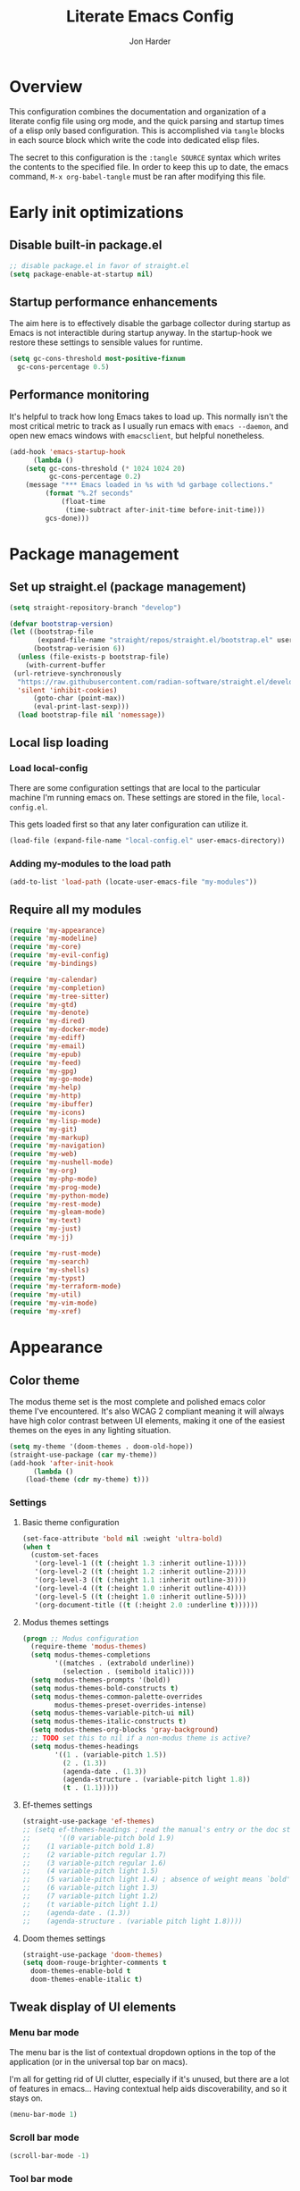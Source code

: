#+TITLE: Literate Emacs Config
#+AUTHOR: Jon Harder
#+STARTUP: fold
* Overview
This configuration combines the documentation and organization of a
literate config file using org mode, and the quick parsing and startup
times of a elisp only based configuration. This is accomplished via
~tangle~ blocks in each source block which write the code into
dedicated elisp files.

The secret to this configuration is the ~:tangle SOURCE~ syntax which
writes the contents to the specified file. In order to keep this up to
date, the emacs command, ~M-x org-babel-tangle~ must be ran after
modifying this file.

* Early init optimizations
** Disable built-in package.el
  #+begin_src emacs-lisp :tangle "early-init.el"
    ;; disable package.el in favor of straight.el
    (setq package-enable-at-startup nil)
  #+end_src

  #+RESULTS:

** Startup performance enhancements
   The aim here is to effectively disable the garbage collector during startup
   as Emacs is not interactible during startup anyway. In the startup-hook we
   restore these settings to sensible values for runtime.

   #+begin_src emacs-lisp :tangle early-init.el
     (setq gc-cons-threshold most-positive-fixnum
	   gc-cons-percentage 0.5)
   #+end_src

** Performance monitoring
  It's helpful to track how long Emacs takes to load up. This normally
  isn't the most critical metric to track as I usually run emacs with
  ~emacs --daemon~, and open new emacs windows with ~emacsclient~, but
  helpful nonetheless.

  #+begin_src emacs-lisp :tangle "early-init.el"
    (add-hook 'emacs-startup-hook
	      (lambda ()
		(setq gc-cons-threshold (* 1024 1024 20)
		      gc-cons-percentage 0.2)
		(message "*** Emacs loaded in %s with %d garbage collections."
			 (format "%.2f seconds"
				 (float-time
				  (time-subtract after-init-time before-init-time)))
			 gcs-done)))
  #+end_src

* Package management
** Set up straight.el (package management)

   #+begin_src emacs-lisp :tangle "init.el"
   (setq straight-repository-branch "develop")
   
   (defvar bootstrap-version)
   (let ((bootstrap-file
          (expand-file-name "straight/repos/straight.el/bootstrap.el" user-emacs-directory))
         (bootstrap-verision 6))
     (unless (file-exists-p bootstrap-file)
       (with-current-buffer
   	(url-retrieve-synchronously
   	 "https://raw.githubusercontent.com/radian-software/straight.el/develop/install.el"
   	 'silent 'inhibit-cookies)
         (goto-char (point-max))
         (eval-print-last-sexp)))
     (load bootstrap-file nil 'nomessage))
   #+end_src
** Local lisp loading
*** Load local-config
    There are some configuration settings that are local to the particular
    machine I'm running emacs on. These settings are stored in the file,
    =local-config.el=.

    This gets loaded first so that any later configuration can utilize it.

    #+begin_src emacs-lisp :tangle "init.el"
      (load-file (expand-file-name "local-config.el" user-emacs-directory))
    #+end_src
*** Adding my-modules to the load path
    #+begin_src emacs-lisp :tangle "init.el"
    (add-to-list 'load-path (locate-user-emacs-file "my-modules"))
    #+end_src

** Require all my modules
    #+begin_src emacs-lisp :tangle "init.el"
	  (require 'my-appearance)
	  (require 'my-modeline)
	  (require 'my-core)
	  (require 'my-evil-config)
	  (require 'my-bindings)

	  (require 'my-calendar)
	  (require 'my-completion)
	  (require 'my-tree-sitter)
	  (require 'my-gtd)
	  (require 'my-denote)
	  (require 'my-dired)
	  (require 'my-docker-mode)
	  (require 'my-ediff)
	  (require 'my-email)
	  (require 'my-epub)
	  (require 'my-feed)
	  (require 'my-gpg)
	  (require 'my-go-mode)
	  (require 'my-help)
	  (require 'my-http)
	  (require 'my-ibuffer)
	  (require 'my-icons)
	  (require 'my-lisp-mode)
	  (require 'my-git)
	  (require 'my-markup)
	  (require 'my-navigation)
	  (require 'my-web)
	  (require 'my-nushell-mode)
	  (require 'my-org)
	  (require 'my-php-mode)
	  (require 'my-prog-mode)
	  (require 'my-python-mode)
	  (require 'my-rest-mode)
	  (require 'my-gleam-mode)
	  (require 'my-text)
	  (require 'my-just)
	  (require 'my-jj)

	  (require 'my-rust-mode)
	  (require 'my-search)
	  (require 'my-shells)
	  (require 'my-typst)
	  (require 'my-terraform-mode)
	  (require 'my-util)
	  (require 'my-vim-mode)
	  (require 'my-xref)
    #+end_src

* Appearance
** Color theme
   The modus theme set is the most complete and polished emacs color theme I've
   encountered. It's also WCAG 2 compliant meaning it will always have high color
   contrast between UI elements, making it one of the easiest themes on the eyes
   in any lighting situation.

   #+begin_src emacs-lisp :tangle "my-modules/my-appearance.el" :mkdirp yes
	 (setq my-theme '(doom-themes . doom-old-hope))
	 (straight-use-package (car my-theme))
	 (add-hook 'after-init-hook
		   (lambda ()
		 (load-theme (cdr my-theme) t)))
   #+end_src

*** Settings
**** Basic theme configuration
      #+begin_src emacs-lisp :tangle "my-modules/my-appearance.el" :mkdirp yes
	(set-face-attribute 'bold nil :weight 'ultra-bold)
	(when t
	  (custom-set-faces
	   '(org-level-1 ((t (:height 1.3 :inherit outline-1))))
	   '(org-level-2 ((t (:height 1.2 :inherit outline-2))))
	   '(org-level-3 ((t (:height 1.1 :inherit outline-3))))
	   '(org-level-4 ((t (:height 1.0 :inherit outline-4))))
	   '(org-level-5 ((t (:height 1.0 :inherit outline-5))))
	   '(org-document-title ((t (:height 2.0 :underline t))))))
      #+end_src
**** Modus themes settings
     #+begin_src emacs-lisp :tangle "my-modules/my-appearance.el" :mkdirp yes
	   (progn ;; Modus configuration
		 (require-theme 'modus-themes)
		 (setq modus-themes-completions
			   '((matches . (extrabold underline))
				 (selection . (semibold italic))))
		 (setq modus-themes-prompts '(bold))
		 (setq modus-themes-bold-constructs t)
		 (setq modus-themes-common-palette-overrides
			   modus-themes-preset-overrides-intense)
		 (setq modus-themes-variable-pitch-ui nil)
		 (setq modus-themes-italic-constructs t)
		 (setq modus-themes-org-blocks 'gray-background)
		 ;; TODO set this to nil if a non-modus theme is active?
		 (setq modus-themes-headings
			   '((1 . (variable-pitch 1.5))
				 (2 . (1.3))
				 (agenda-date . (1.3))
				 (agenda-structure . (variable-pitch light 1.8))
				 (t . (1.1)))))
    #+end_src
**** Ef-themes settings
    #+begin_src emacs-lisp :tangle "my-modules/my-appearance.el" :mkdirp yes
      (straight-use-package 'ef-themes)
      ;; (setq ef-themes-headings ; read the manual's entry or the doc string
      ;;       '((0 variable-pitch bold 1.9)
      ;; 	(1 variable-pitch bold 1.8)
      ;; 	(2 variable-pitch regular 1.7)
      ;; 	(3 variable-pitch regular 1.6)
      ;; 	(4 variable-pitch light 1.5)
      ;; 	(5 variable-pitch light 1.4) ; absence of weight means `bold'
      ;; 	(6 variable-pitch light 1.3)
      ;; 	(7 variable-pitch light 1.2)
      ;; 	(t variable-pitch light 1.1)
      ;; 	(agenda-date . (1.3))
      ;; 	(agenda-structure . (variable pitch light 1.8))))
    #+end_src

**** Doom themes settings
     #+begin_src emacs-lisp :tangle "my-modules/my-appearance.el" :mkdirp yes
       (straight-use-package 'doom-themes)
       (setq doom-rouge-brighter-comments t
	     doom-themes-enable-bold t
	     doom-themes-enable-italic t)
     #+end_src

** Tweak display of UI elements
*** Menu bar mode

   The menu bar is the list of contextual dropdown options in the top of the
   application (or in the universal top bar on macs).

   I'm all for getting rid of UI clutter, especially if it's unused, but there
   are a lot of features in emacs... Having contextual help aids discoverability,
   and so it stays on.
   
   #+begin_src emacs-lisp :tangle "my-modules/my-appearance.el" :mkdirp yes
     (menu-bar-mode 1)
   #+end_src
   
*** Scroll bar mode
   #+begin_src emacs-lisp :tangle "my-modules/my-appearance.el" :mkdirp yes
     (scroll-bar-mode -1)
   #+end_src
*** Tool bar mode
   #+begin_src emacs-lisp :tangle "my-modules/my-appearance.el" :mkdirp yes
     (tool-bar-mode -1)
   #+end_src

** Frame settings
   #+begin_src emacs-lisp :tangle "my-modules/my-appearance.el" :mkdirp yes
     (setq frame-resize-pixelwise t
	   frame-inhibit-implied-resize t
	   inhibit-splash-screen t
	   inhibit-startup-screen t)
   #+end_src
** Bells are evil
   #+begin_src emacs-lisp :tangle "my-modules/my-appearance.el" :mkdirp yes
     (setq ring-bell-function 'ignore)
   #+end_src
** Time display
*** Format
    I like 24 hour time; one time being ambiguous is unnecessarily cumbersome.

   #+begin_src emacs-lisp :tangle "my-modules/my-appearance.el" :mkdirp yes
      (setq display-time-24hr-format t)
    #+end_src

*** Add the time to the mode line

   #+begin_src emacs-lisp :tangle "my-modules/my-appearance.el" :mkdirp yes
     (display-time)
   #+end_src

** Font

   I use FiraCode patched with the Nerd icons

   #+begin_src emacs-lisp :tangle "my-modules/my-appearance.el" :mkdirp yes
	 (add-hook 'after-init-hook
			   (lambda ()
				 (let ((size 175))
				   (set-face-attribute 'default nil :font my-font :height size)
				   (set-frame-font my-font nil t)
				   (add-to-list 'default-frame-alist
								`(font . ,my-font))
				   (load-theme (cdr my-theme) t))))
   #+end_src

** Tabs
   Tabs are a useful workspace organization concept. You can have discrete window/buffer arrangements per tab,
   allowing you to switch between them at will. They are pretty flexible so you could use them for keeping
   track of different projects. Or you could have different window configuations for the same set of buffers
   on different tabs to help with different types of work within the same project.

   #+begin_src emacs-lisp :tangle "my-modules/my-appearance.el" :mkdirp yes
     (setq tab-bar-show 1)
   #+end_src
** Spacious Padding
   #+begin_src emacs-lisp :tangle "my-modules/my-appearance.el" :mkdirp yes
     (straight-use-package 'spacious-padding)
   #+end_src

** provide the module
  #+begin_src emacs-lisp :tangle "my-modules/my-appearance.el" :mkdirp yes
    (provide 'my-appearance)
  #+end_src
* mode line
** Faces for the modeline
   #+begin_src emacs-lisp :tangle "my-modules/my-modeline.el" :mkdirp yes
	 ;; TODO: update faces to make this prettier
	 ;; how do you work off of the color palette of the current theme?
	 (defface my-modeline-mode-face
	   '((t :background "grey50" :foreground "white" :inherit bold))
	   "Face for the major mode when displayed in the modeline.")

	 (defface my-modeline-buffer-face
	   '((t :inherit bold))
	   "Face for displaying the buffer name on the modeline.")

	 (defface my-modeline-evil-replace-state
	   '((t :background "red"))
	   "Face to indicate the current evil state is replace.")
	 (defface my-modeline-evil-emacs-state
	   '((t :background "purple"))
	   "Face to indicate the current evil state is Emacs.")

	 (defface my-modeline-evil-insert-state
	   '((default :inherit bold)
		 (((class color) (min-colors 88) (background light))
		  :background "#6a1aaf" :foreground "black")
		 (((class color) (min-colors 88) (background dark))
		  :background "#e0a0ff" :foreground "black")
		 (t :background "magenta" :foreground "black"))
	   "Face for insert mode indicator.")

	 (defface my-modeline-evil-normal-state
	   '((default :inherit bold)
		 (((class color) (min-colors 88) (background light))
		  :background "#005f00" :foreground "black")
		 (((class color) (min-colors 88) (background dark))
		  :background "#73fa7f" :foreground "black")
		 (t :background "green" :foreground "black"))
	   "Face for normal mode indicator.")

	 (defface my-modeline-evil-visual-state
	   '((default :inherit bold)
		 (((class color) (min-colors 88) (background light))
		  :background "#6f4000" :foreground "black")
		 (((class color) (min-colors 88) (background dark))
		  :background "#f0c526" :foreground "black")
		 (t :background "yellow" :foreground "black"))
	   "Face for normal mode indicator.")

	 (defface my-modeline-indicator-red-bg
	   '((default :inherit bold)
		 (((class color) (min-colors 88))
		  :foreground "white" :background "red"))
	   "Face for modeline indicators")

	 (defface my-modeline-indicator-blue
	   '((default :inherit bold)
		 (((class color) (min-colors 88) (background light))
		  :foreground "#00228a")
		 (((class color) (min-colors 88) (background dark))
		  :foreground "#880bfff")
		 (t :foreground "blue"))
	   "Face for modeline indicators")

	 (defface my-modeline-indicator-green
	   '((default :inherit bold)
		 (((class color) (min-colors 88) (background light))
		  :foreground "#005f00")
		 (((class color) (min-colors 88) (background dark))
		  :foreground "#73fa7f")
		 (t :foreground "green"))
	   "Face for modeline indicators")

	 (defface my-modeline-indicator-red
	   '((default :inherit bold)
		 (((class color) (min-colors 88) (background light))
		  :foreground "#880000")
		 (((class color) (min-colors 88) (background dark))
		  :foreground "#ff9f9f")
		 (t :foreground "red"))
	   "Face for modeline indicators")


	 (defface my-modeline-indicator-magenta
	   '((default :inherit bold)
		 (((class color) (min-colors 88) (background light))
		  :foreground "#6a1aaf")
		 (((class color) (min-colors 88) (background dark))
		  :foreground "#e0a0ff")
		 (t :foreground "magenta"))
	   "Face for modeline indicators")

	 (defface my-modeline-indicator-yellow
	   '((default :inherit bold)
		 (((class color) (min-colors 88) (background light))
		  :foreground "#6f4000")
		 (((class color) (min-colors 88) (background dark))
		  :foreground "#f0c526")
		 (t :foreground "yellow"))
	   "Face for modeline indicators")
   #+end_src

** Helper functions to return strings for display in the modeline 
    #+begin_src emacs-lisp :tangle "my-modules/my-modeline.el" :mkdirp yes
	  (defun my-modeline--major-mode-name ()
		"Return the capitalized `major-mode' name."
		(capitalize (string-replace "-mode" "" (symbol-name major-mode))))

	  (defun my-modeline--evil-state-name-and-face ()
		"Return a symbol associated with a face to propertize the current evil state."
		(pcase evil-state
		  ('insert '("INSERT" my-modeline-evil-insert-state))
		  ('normal '("NORMAL" my-modeline-evil-normal-state))
		  ('visual '("VISUAL" my-modeline-evil-visual-state))
		  ('replace '("REPLAC" my-modeline-indicator-red))
		  ('emacs '("EMACS" my-modeline-evil-emacs-state))))

	  (defun my-modeline--buffer-name ()
		"Return the buffer's name."
		(format "%s "(buffer-name)))

	  (defun my-modeline--buffer-name-face ()
		(let ((file (buffer-name)))
		  (cond
		   ((and (mode-line-window-selected-p)
				 file
				 (buffer-modified-p))
			'(italic underline mode-line-buffer-id))
		   ((and file (buffer-modified-p))
			'italic)
		   ((mode-line-window-selected-p)
			'(underline mode-line-buffer-id)))))

	  (defun my-modeline--major-mode-indicator ()
		(let ((indicator (cond
						  ((derived-mode-p 'text-mode) "§")
						  ((derived-mode-p 'prog-mode) "λ")
						  ((or (derived-mode-p 'comint-mode)
							   (derived-mode-p 'eshell-mode))
						   ">_"))))
		  (propertize indicator 'face 'shadow)))

	  (defun my-modeline--git-branch ()
		"Return propertized git branch."
		(when-let ((branch (car (vc-git-branches))))
		  (propertize branch 'face 'bold)))
    #+end_src

** Local variables which make up the segments of my modeline
    #+begin_src emacs-lisp :tangle "my-modules/my-modeline.el" :mkdirp yes
	  (defvar-local my-modeline-remote
		  '(:eval
			(when (file-remote-p default-directory)
			  (propertize " @ " 'face 'my-modeline-indicator-red-bg))))


	  (defvar-local my-modeline-git-branch
		  '(:eval
			(if-let (((mode-line-window-selected-p))
					 (branch (my-modeline--git-branch)))
				(list
				 " "
				 (propertize (char-to-string #xE0A0) 'face 'shadow)
				 " "
				 branch
				 " "))))

	  (defvar-local my-modeline-evil-state
		  '(:eval
			(let* ((name-face (my-modeline--evil-state-name-and-face))
				   (name (car name-face))
				   (face (cadr name-face)))
			  (propertize (upcase name) 'face face))))

	  (defvar-local my-modeline-major-mode
		  '(:eval
			(when (mode-line-window-selected-p)
			  (list
			   (my-modeline--major-mode-indicator)
			   " "
			   (propertize (my-modeline--major-mode-name)
						   'face 'my-modeline-buffer-face)))))

	  (defvar-local my-modeline-buffer-name
		  '(:eval
			(list
			 " "
			 (format "%s" (propertize
						   (my-modeline--buffer-name)
						   'face (my-modeline--buffer-name-face)))
			 " ")))

	  (defvar-local my-modeline-date
		  '(:eval
			(when (mode-line-window-selected-p)
			  (let ((date-time (format-time-string "%H:%M %b %d, %Y")))
				(propertize date-time 'face 'underline)))))

	  (defvar-local my-modeline-pos-in-buffer
		  '(:eval
			(when (mode-line-window-selected-p)
			  (let ((pos (line-number-at-pos)))
				(list
				 (propertize "L" 'face 'bold)
				 (format "%s" pos)
				 " "
				 )))))

	  ;; Any variable used in the mode line format MUST be marked as `risky-local-variable'.
	  (dolist (component '(my-modeline-git-branch
						   my-modeline-major-mode
						   my-modeline-buffer-name
						   my-modeline-remote
						   my-modeline-evil-state
						   my-modeline-pos-in-buffer
						   my-modeline-date))
		(put component 'risky-local-variable t))
    #+end_src

** The mode line format
     #+begin_src emacs-lisp :tangle "my-modules/my-modeline.el" :mkdirp yes
	   ;;; My mode line
	   ;;; Disabled for now in favor of 'doom-modeline
	   ;; (setq mode-line-right-align-edge 'right-margin)
	   ;; (setq-default mode-line-format
	   ;; 	  '("%e"
	   ;; 		my-modeline-evil-state
	   ;; 		my-modeline-remote
	   ;; 		my-modeline-buffer-name
	   ;; 		my-modeline-major-mode
	   ;; 		" "
	   ;; 		my-modeline-git-branch
	   ;; 		" "
	   ;;                 my-modeline-pos-in-buffer
	   ;; 		my-modeline-date))

	   ;;; The default mode line
	   ;; (setq-default mode-line-format
	   ;; 		     '("%e" mode-line-front-space
	   ;; 		       (:propertize
	   ;; 			("" mode-line-mule-info mode-line-client mode-line-modified
	   ;; 			 mode-line-remote)
	   ;; 			display (min-width (5.0)))
	   ;; 		       mode-line-frame-identification mode-line-buffer-identification "   "
	   ;; 		       mode-line-position evil-mode-line-tag (vc-mode vc-mode) "  " mode-line-modes
	   ;; 		       mode-line-misc-info mode-line-end-spaces))
     #+end_src
** Provide =my-modeline=
    #+begin_src emacs-lisp :tangle "my-modules/my-modeline.el" :mkdirp yes
	  (straight-use-package 'doom-modeline) 
	  (setq doom-modeline-height 35)
	  (setq doom-modeline-bar-width 4)
	  (setq doom-modeline-hud t)
	  (setq doom-modeline-major-mode-color-icon t)
	  (setq doom-modeline-enable-word-count t)
	  (doom-modeline-mode 1)
	  (provide 'my-modeline)
    #+end_src

* Base settings
** Customization file

  Here's just a holding ground for general emacs settings that
  don't seem to fit in any more specific location.

  When emacs makes customizations on my behalf, it throws the
  resultant elist code into my init file. It's great that it
  produces visible, editable, version controllable config, but
  I don't like it in my init file. Let's move it somewhere else.

  #+begin_src emacs-lisp :tangle "my-modules/my-core.el" :mkdirp yes
    (setq custom-file (concat user-emacs-directory "custom.el"))
  #+end_src

** Backups

  Emacs helpfully creates local backups of any files you're editing so that
  if something happens to your session before saving the file, you'll have
  a backup of the local changes.

  It *un*-helpfully defaults to placing them in the same directory as the file
  you are editing. This clutters things up immensely, particularily when you
  are working in a version-controlled project and have to tell your VC tool
  to ignore them.

  Much better to just place them in a dedicated directory and forget about them.
  Emacs will still save the day if something happens, but you don't have to
  worry about it.

  #+begin_src emacs-lisp :tangle "my-modules/my-core.el" :mkdirp yes
    (setq backup-directory-alist '(("." . "~/.backups")))
  #+end_src

** Dictionary

   Emacs has built in dictionary support (because of course it does). By dafault, it
   expects you to be running a dictionary server ~dictd~ locally. If it can't be found,
   it falls back to [[dict.org]]. I'm fine with going over the wire for my definitions,
   so let's just set it as default.

   #+begin_src emacs-lisp :tangle "my-modules/my-core.el" :mkdirp yes
     (setq dictionary-server "dict.org")
   #+end_src

** Provide the module

   #+begin_src emacs-lisp :tangle "my-modules/my-core.el" :mkdirp yes
     (provide 'my-core)
   #+end_src

* Evil (vim)

  Evil mode is the backbone of this configuration. Coming from years
  of vim use, modal editing is burned into my brain stem.

  Fortunately, emacs has some of the best vim emulation of any editor
  or environment around in the way of ~evil-mode~.

** Install the package and enable it

  #+begin_src emacs-lisp :tangle "my-modules/my-evil-config.el" :mkdirp yes
	(setq evil-want-keybinding nil)
	(straight-use-package 'evil)
	(setq evil-vsplit-window-right t)
	(setq evil-split-window-below t)
	(setq evil-undo-system 'undo-redo)
	(evil-mode 1)
  #+end_src

** Starting state for major modes

   Sometimes I want to have some evil state other than =normal= for a particular
   major mode, or the mode might not start in =normal= mode for some reason.
   Regardless, configure thes modes with the desired initial state.

*** Normal modes
   #+begin_src emacs-lisp :tangle "my-modules/my-evil-config.el" :mkdirp yes
	 (defvar my-normal-modes
	   '(Info-mode
		 Man-mode
		 magit-log-mode
		 occur-mode
		 magit-revision-mode
		 git-rebase-mode
		 notmuch-hello-mode
		 notmuch-search-mode
		 notmuch-show-mode
		 ibuffer-mode
		 calendar-mode
		 org-agenda-mode
		 grep-mode)
	   "Modes for which evil should begin in normal mode.")

	 (dolist (mode my-normal-modes)
	   (evil-set-initial-state mode 'normal))
  #+end_src

*** Insert modes
   #+begin_src emacs-lisp :tangle "my-modules/my-evil-config.el" :mkdirp yes
     (defvar my-insert-modes
       '(vterm-mode
	 eshell-mode
	 eat-mode)
       "Modes for which evil should begin in insert mode.")

     (dolist (mode my-insert-modes)
       (evil-set-initial-state mode 'insert))
  #+end_src

*** Emacs modes
  #+begin_src emacs-lisp :tangle "my-modules/my-evil-config.el" :mkdirp yes
     (defvar my-emacs-modes '()
       "Modes to start in native emacs mode.")

     (dolist (mode my-emacs-modes)
       (evil-set-initial-state mode 'emacs))
   #+end_src

** Cursor shape/color

   It's helpful to set the cursor to different colors and shapes to help remind
   me what evil state I'm currently in.

   /NOTE:/ is there a way to set these colors to something theme compatible?

   #+begin_src emacs-lisp :tangle "my-modules/my-evil-config.el" :mkdirp yes
     (setq evil-normal-state-cursor '(box "light blue")
	   evil-insert-state-cursor '(bar "medium sea green")
	   evil-visual-state-cursor '(hollow "orange"))
   #+end_src

** Leader key

  The leader key is a super handy global prefix for keybindings.
  It's used in this configuration as the entrypoint for most bindings.

  After entering the leader key =SPC=, bindings are further subdivided
  by the logical operations or object those bindings act on.

  | _binding_ | _action_                           |
  |---------+----------------------------------|
  | SPC a   | application launcher             |
  | SPC b   | buffer actions                   |
  | SPC c   | config actions                   |
  | SPC d   | dired actions                    |
  | SPC e   | evaluation actions               |
  | SPC f   | file based actions               |
  | SPC g   | magit                            |
  | SPC h   | help actions                     |
  | SPC m   | [reserved] mode specific actions |
  | SPC o   | org actions                      |
  | SPC t   | tab actions                      |
  | SPC w   | window based actions             |

  #+begin_src emacs-lisp :tangle "my-modules/my-evil-config.el" :mkdirp yes
    (evil-set-leader 'normal (kbd "<SPC>"))
  #+end_src

** Evil collection
    This enables evil bindings for many, many modes. Many more than
    what the default evil installation includes support for.i

	#+begin_src emacs-lisp :tangle "my-modules/my-evil-config.el" :mkdirp yes
	  (straight-use-package 'evil-collection)
	  (evil-collection-init)
	#+end_src

** Evil surround
  #+begin_src emacs-lisp :tangle "my-modules/my-evil-config.el" :mkdirp yes
    (straight-use-package 'evil-surround)
    (global-evil-surround-mode 1)
  #+end_src

** Evil numbers

   For some reason, vim's increment and decrement number functionality
   is not replicated by evil. This package just re-introduces that
   behavior

   #+begin_src emacs-lisp :tangle "my-modules/my-evil-config.el" :mkdirp yes
     (straight-use-package 'evil-numbers)
     (define-key evil-normal-state-map (kbd "C-a") #'evil-numbers/inc-at-pt)
     (define-key evil-normal-state-map (kbd "C-x") #'evil-numbers/dec-at-pt)
   #+end_src

** Evil comments
  #+begin_src emacs-lisp :tangle "my-modules/my-evil-config.el" :mkdirp yes
    (straight-use-package 'evil-commentary)
    (evil-commentary-mode)
    (evil-define-key '(insert normal visual) evil-commentary-mode-map (kbd "s-;") #'evil-commentary-line)
  #+end_src

** Evil org enhancements
  #+begin_src emacs-lisp :tangle "my-modules/my-evil-config.el" :mkdirp yes
	(defun evil-org-dwim-insert-below ()
	  "Insert a heading or item below current line.

	Replaces the evil 'o' binding `evil-open-below'."
	  (interactive)
	  (if (org-at-heading-p)
		  (progn (org-insert-heading-after-current)
				 (call-interactively #'evil-insert))
		(if (org-at-heading-or-item-p)
			(progn
			  (evil-append-line 1)
			  (org-insert-item))
		  (call-interactively #'evil-open-below))))

	(evil-define-key 'normal org-mode-map
	  (kbd "o") #'evil-org-dwim-insert-below)
	#+end_src
** Provide the module
  
   #+begin_src emacs-lisp :tangle "my-modules/my-evil-config.el" :mkdirp yes
     (provide 'my-evil-config)
   #+end_src

* Calendar
** Base settings

   Set the date style to iso (day month year).

   #+begin_src emacs-lisp :tangle "my-modules/my-calendar.el" :mkdirp yes
     (setq calendar-date-style 'iso)
   #+end_src
** Bindings
   #+begin_src emacs-lisp :tangle "my-modules/my-calendar.el" :mkdirp
     ;; movement commands
     (evil-define-key '(normal visual) calendar-mode-map
       (kbd "l") #'calendar-forward-day
       (kbd "h") #'calendar-backward-day
       (kbd "k") #'calendar-backward-week
       (kbd "j") #'calendar-forward-week
       (kbd "b") #'calendar-backward-week
       (kbd "w") #'calendar-forward-week
       (kbd "<") #'calendar-scroll-left
       (kbd ">") #'calendar-scroll-right
       (kbd "0") #'calendar-beginning-of-week
       (kbd "$") #'calendar-end-of-week
       (kbd ".") #'calendar-goto-today)

     (evil-define-key 'normal calendar-mode-map
       (kbd "q") #'calendar-exit
       (kbd "d d") #'diary-view-entries
       (kbd "d i") #'diary-insert-entry)
   #+end_src
** Diary

   The diary is (for me) mostly a way to jot down an appointment or reminder.

  #+begin_src emacs-lisp :tangle "my-modules/my-calendar.el" :mkdirp yes
     (appt-activate 1)

     (evil-define-key 'normal diary-fancy-display-mode-map
       (kbd "q") 'quit-window)
   #+end_src

** Provide the module

  #+begin_src emacs-lisp :tangle "my-modules/my-calendar.el" :mkdirp yes
    (provide 'my-calendar)
  #+end_src
* Completion

** General minibuffer settings

   When interacting with the [[elisp:(info "(emacs) Minibuffer")][minibuffer]], you may want to execute a command
   that itself occupies the minibuffer. Enabling recursive-minibuffers allows
   for you to nest arbitrarily deep minibuffer commands.

   #+begin_src emacs-lisp :tangle "my-modules/my-completion.el" :mkdirp yes
     (setq enable-recursive-minibuffers t)
   #+end_src

   When you've used a command once, you will probably use it again in the near
   future. savehist is a simple package that remembers and promotes recent
   commands to the top of the prompted list of completions.

   #+begin_src emacs-lisp :tangle "my-modules/my-completion.el" :mkdirp yes
     (straight-use-package 'savehist)
     (savehist-mode)
   #+end_src

   Do not allow the cursor in the minibuffer

   #+begin_src emacs-lisp :tangle "my-modules/my-completion.el" :mkdirp yes
     (setq minibuffer-prompt-properties
	   '(read-only t cursor-intangible t face minibuffer-prompt))
     (add-hook 'minibuffer-setup-hook #'cursor-intangible-mode)
   #+end_src
   
** Vertico

   Vertico is a minibuffer completion enhancement library which wraps emacs'
   built in [[elisp:(info "(emacs) Completion")][completion]] functionality. It is a member of a new era of packages
   which seek to enhance existing methods in emacs, rather than replace them
   entirely (looking at you helm).

   Vertico specifically seeks to enhance `completing-read', a generic method
   that prompts users to select from one of a provided set of alternatives.

   #+begin_src emacs-lisp :tangle "my-modules/my-completion.el" :mkdirp yes
     (straight-use-package 'vertico)
     (vertico-mode 1)
     (define-key vertico-map (kbd "<escape>") #'keyboard-escape-quit)
   #+end_src

   Vertico also has a small stable of add-ons which change the default
   UI or behavior of vertico. Here vertico-directory is enabled, which
   introduces commands to delete directories fragments of the prompted
   file-path.

   #+begin_src emacs-lisp :tangle "my-modules/my-completion.el" :mkdirp yes
     (require 'vertico-directory)
     (define-key vertico-map (kbd "DEL") #'vertico-directory-delete-char)
     (define-key vertico-map (kbd "RET") #'vertico-directory-enter)
   #+end_src

   Wipe the shadowed input in minibuffer when the current input superscedes
   it, e.g. =~/some/path/~/base= should erase =~/some/path= since =~/base= shadows
   it.

   #+begin_src emacs-lisp :tangle "my-modules/my-completion.el" :mkdirp yes
     (add-hook 'rfn-eshadow-update-overlay-hook #'vertico-directory-tidy)
   #+end_src

** Corfu

  Corfu offers completion in buffer, replacing company mode which sidesteps
  Emacs' built in completion mechanisms.

  #+begin_src emacs-lisp :tangle "my-modules/my-completion.el" :mkdirp yes
    (straight-use-package 'corfu)
    (setq corfu-auto t
	  corfu-separator ?\s
	  tab-always-indent 'complete)
    (global-corfu-mode 1)
  #+end_src

** Marginalia

   Marginalia is a small package that adds contextual information "in the margins"
   of the completion. It is a perfect compliment to the work of vertico (or
   other completion frameworks, it doesn't care)

   This means file prompts will contain file permissions, last modified time,
   file size. Commands will display their doc string, etc.

  #+begin_src emacs-lisp :tangle "my-modules/my-completion.el" :mkdirp yes
     (straight-use-package 'marginalia)
     (marginalia-mode 1)
   #+end_src

** Orderless

   The orderless package allows for fuzzy searching of terms sepparated by spaces
   (by default) and finds results regardless of search term order, thus, orderless.

  #+begin_src emacs-lisp :tangle "my-modules/my-completion.el" :mkdirp yes
     (straight-use-package 'orderless)
     (setq completion-styles '(orderless basic)
	   completion-category-defaults nil
	   completion-category-overrides '((file (styles partial-completion))))
   #+end_src
   
** Consult

  #+begin_src emacs-lisp :tangle "my-modules/my-completion.el" :mkdirp yes
    (straight-use-package 'consult)
  #+end_src

*** consult dir
    #+begin_src emacs-lisp :tangle "my-modules/my-completion.el" :mkdirp yes
      (straight-use-package 'consult-dir)
      (define-key vertico-map
		  (kbd "M-c") #'consult-dir)
      (evil-define-key 'norma cdl
	global-map
	(kbd "<leader> c d") #'consult-dir)
    #+end_src


** Embark

    It's kinda like right click, for your keyboard.
    Activating embark gives you a context-aware menu
    of actions to perform on the target under point.

    #+begin_src emacs-lisp :tangle "my-modules/my-completion.el" :mkdirp yes
      (straight-use-package 'embark)
      (straight-use-package 'embark-consult)
      (setq prefix-help-command #'embark-prefix-help-command)
      (add-hook 'eldoc-documentation-functions #'embark-eldoc-first-target)
      (evil-define-key '(normal motion visual insert emacs) 'global
	(kbd "s-<return>") #'embark-dwim
	(kbd "C-<return>") #'embark-act)
      (define-key minibuffer-local-map
	(kbd "C-<return>") #'embark-act)
    #+end_src
   
** Provide the module
    #+begin_src emacs-lisp :tangle "my-modules/my-completion.el" :mkdirp yes
      (provide 'my-completion)
    #+end_src
 
* Icons
** Set up all the icons
  #+begin_src emacs-lisp :tangle "my-modules/my-icons.el" :mkdirp yes
    ;; Icons
    (straight-use-package 'all-the-icons)
    ;;; If icons aren't showing up, you may need to install the font.
    ;;; If so, uncomment and execute the following line.
    ;; (all-the-icons-install-fonts t)
#+end_src

** And completion support for all the icons

#+begin_src emacs-lisp :tangle "my-modules/my-icons.el" :mkdirp yes
    (straight-use-package 'all-the-icons-completion)
    (all-the-icons-completion-mode)
    (if (require 'marginalia nil nil)
	(add-hook 'marginalia-mode-hook #'all-the-icons-completion-marginalia-setup))
#+end_src

** Provide the module

#+begin_src emacs-lisp :tangle "my-modules/my-icons.el" :mkdirp yes
    (provide 'my-icons)
  #+end_src 

* Ediff
** Window management
   Ediff puts its control panal in a separate frame, which makes tiling window managers
   quite unhappy. Let's configure it to use the /plain/ setup which just makes a small
   window at the bottom of the current frame.
   
  #+begin_src emacs-lisp :tangle "my-modules/my-ediff.el" :mkdirp yes
    (require 'ediff)
    (setq ediff-window-setup-function 'ediff-setup-windows-plain)
    (setq ediff-split-window-function 'split-window-horizontally)
  #+end_src

** Bindings
  #+begin_src emacs-lisp :tangle "my-modules/my-ediff.el" :mkdirp yes
    (evil-define-key 'normal ediff-mode-map
      (kbd "j") #'ediff-next-difference
      (kbd "k") #'ediff-previous-difference)
  #+end_src

** Provide =my-ediff=
  #+begin_src emacs-lisp :tangle "my-modules/my-ediff.el" :mkdirp yes
    (provide 'my-ediff)
  #+end_src
  
* Getting Things Done (GTD)
#+begin_src emacs-lisp :tangle "my-modules/my-gtd.el" :mkdirp yes
  (defvar gtd-directory (expand-file-name "~/Dropbox/gtd")
	"The directory my 'Getting Things Done' system is stored in")

  (defvar gtd-projects-directory (concat gtd-directory "/projects")
	"The directory holding gtd project files.

  By default it is based off of the location of `gtd-directory'")

  (provide 'my-gtd)
#+end_src
* Denote
** Basic settings
  #+begin_src emacs-lisp :tangle "my-modules/my-denote.el" :mkdirp yes
	(straight-use-package 'denote)

	(denote-rename-buffer-mode 1)
	(setq denote-known-keywords '("emacs" "work" "article" "notes" "blog"))

	(setq denote-directory (expand-file-name "~/Dropbox/zettelkasten"))

	(setq denote-dired-directories-include-subdirectories t
		  denote-dired-directories (list denote-directory gtd-projects-directory))
	(setq denote-prompts '(title subdirectory keywords))
  #+end_src

** Helper functions
  #+begin_src emacs-lisp :tangle "my-modules/my-denote.el" :mkdirp yes
	(defun denote-meeting (person)
	  (interactive (let ((people-files (denote-directory-files "_person" nil t)))
					 (list (completing-read
							"Person:"
							(mapcar (lambda (f)
									  (denote-retrieve-title-or-filename f 'org))
									people-files)))))
	  (denote person '("meeting") 'org))

	(defun denote-search-content ()
	  (interactive)
	  (consult-ripgrep denote-directory))

	(defun denote-dired ()
	  (interactive)
	  (dired denote-directory))
  #+end_src
   
** Bindings

   #+begin_src emacs-lisp :tangle "my-modules/my-denote.el" :mkdirp yes
	 (evil-define-key 'normal 'global
	   (kbd "<leader> n /") #'denote-search-content
	   (kbd "<leader> n J") #'denote-journal-extras-new-entry
	   (kbd "<leader> n b") #'denote-backlinks
	   (kbd "<leader> n d") #'denote-dired
	   (kbd "<leader> n f") #'denote-open-or-create
	   (kbd "<leader> n j") #'denote-journal-extras-new-or-existing-entry
	   (kbd "<leader> n l") #'denote-link
	   (kbd "<leader> n n") #'denote
	   (kbd "<leader> n m") #'denote-meeting
	   (kbd "<leader> n r") #'denote-rename-file
	   (kbd "<leader> n s") #'denote-signature
	   (kbd "<leader> n t") #'denote-template)
   #+end_src

   And for the specialized ~backlinks-mode~ to display all links to the current
   denote buffer.

   #+begin_src emacs-lisp :tangle "my-modules/my-denote.el" :mkdirp yes
     (evil-define-key 'normal denote-backlinks-mode-map
       (kbd "j") #'denote-backlinks-next
       (kbd "k") #'denote-backlinks-prev)
   #+end_src

** Journaling
   #+begin_src emacs-lisp :tangle "my-modules/my-denote.el" :mkdirp yes
     (require 'denote-journal-extras)
     (setq denote-journal-extras-directory (concat denote-directory "/journal"))
     (add-to-list 'denote-dired-directories denote-journal-extras-directory)
   #+end_src

** Silos
   Silos are a way to fully sepparate notes from each other. In order
   to fully support them, we'll need to tell denote where each silo
   lives.

   #+begin_src emacs-lisp :tangle "my-modules/my-denote.el" :mkdirp yes
	 (require 'denote-silo-extras)
	 (let ((my-silo-dirs (mapcar (lambda (file)
								   (expand-file-name file))
								 '("~/Dropbox/gtd/projects"))))
	   (dolist (dir my-silo-dirs)
		 (add-to-list 'denote-silo-extras-directories dir)
		 (add-to-list 'denote-dired-directories dir)))
   #+end_src

** Hooks
   #+begin_src emacs-lisp :tangle "my-modules/my-denote.el" :mkdirp yes
    (add-hook 'dired-mode-hook #'denote-dired-mode-in-directories)
   #+end_src

** Templates
    Denote allows for defining templates when creating a new note. The
    selected template will pre-fill the newly created note.

	#+begin_src emacs-lisp :tangle "my-modules/my-denote.el" :mkdirp yes
	  (setq denote-templates
			`((onboarding . ,(concat "* Onboarding Tasks\n"
									 "  - [ ] Welcome, office tour\n"
									 "  - [ ] Get laptop (Ada)\n"
									 "  - [ ] Kipsu Platform Architecture\n"
									 "    - https://kipsudev.atlassian.net/wiki/spaces/EN/pages/3145105581/-+Architecture\n"
									 "  - [ ] Set up local environment\n"
									 "  - [ ] Get peripherals\n"
									 "  - [ ] PagerDuty Access\n"
									 "  - [ ] Account access\n"
									 "    - AUDIT ticket\n"
									 "    - github\n"
									 "    - aws\n"
									 "    - jira\n"
									 "    - confluence"))
			  (journal . ,(concat "* Daily habits\n"
								  "  - [[denote:20250423T155338][Be Still and Wonder]]\n"
								  "  - [[https://github.com/pulls/review-requested][review pull requests]]\n\n"
								  "* Notes\n\n"
								  "* Meetings\n"))
			  (person . ,(concat "* Relationships\n\n"
								 "* Prayer requests\n\n"
								 "* Meetings\n"))))
	#+end_src
** Provide the module
   #+begin_src emacs-lisp :tangle "my-modules/my-denote.el" :mkdirp yes
    (provide 'my-denote)
   #+end_src

* Dired

  The Dir(ectory) Ed(itor). [[elisp:(info "(emacs) Dired")][Dired]] is a text based file manager, baked into
  emacs. It uses the modest [[man:ls][ls]] command to generate the directory listing,
  and adds a ton of functionality on top, allowing for inteligent commands
  to operate on the seleted file(s). This only scratches the surface of
  what it can do, so seriously, read the info doc.

** Settings

   #+begin_src emacs-lisp :tangle "my-modules/my-dired.el" :mkdirp yes
     (setq dired-kill-when-opening-new-dired-buffer t) 
     (require 'dired)
     (setq dired-listing-switches "-hAl")
     ;; this pre-fills the destination prompt of copy and rename
     ;; commands with the directory of the other dired buffer
     ;; if one is open. Very handy
     (setq dired-dwim-target t)

     ;; don't show all the file details by default
     ;; They're still accessible with '('
     (add-hook 'dired-mode-hook 'dired-hide-details-mode)
   #+end_src

   I want to be able to toggle the display of dotfiles in dired. This function allows me to
   do exactly that.

   #+begin_src emacs-lisp :tangle "my-modules/my-dired.el" :mkdirp yes
     (defun dired-dotfiles-toggle ()
       (interactive)
       (when (equal major-mode 'dired-mode)
	 (if (or (not (boundp 'dired-dotfiles-show-p)) dired-dotfiles-show-p)
	     (progn
	       (set (make-local-variable 'dired-dotfiles-show-p) nil)
	       (message "h")
	       (dired-mark-files-regexp "^\\\.")
	       (dired-do-kill-lines))
	   (progn (revert-buffer)
		  (set (make-local-variable 'dired-dotfiles-show-p) t)))))

     (defun dired-mark-files-extension (extension)
       "Mark all files with the given file EXTENSION.

     EXTENSION should not contain the . prefix.
     When called interactively, derive the extension from the current file
     under the point in the dired buffer."
       (interactive
	(list (if current-prefix-arg
		  (read-string "Extension: ")
		(file-name-extension (dired-get-filename))))
	'dired-mode)
       (dired-mark-files-regexp (concat "." extension "$")))
   #+end_src
** Bindings

    #+begin_src emacs-lisp :tangle "my-modules/my-dired.el" :mkdirp yes
      (define-key dired-mode-map (kbd "SPC") nil)
      (evil-define-key '(normal motion) dired-mode-map
	(kbd "j") #'dired-next-line
	(kbd "k") #'dired-previous-line
	(kbd "J") nil
	(kbd "K") #'dired-do-kill-lines
	(kbd "h") #'dired-up-directory
	(kbd "l") #'dired-find-file
	(kbd "n") #'evil-search-next
	(kbd "e") #'dired-mark-files-extension
	(kbd "r") #'revert-buffer
	(kbd "N") #'evil-search-previous
	(kbd "s") #'eshell
	(kbd "g o") #'dired-insert-subdir
	(kbd "g d") #'dired-kill-subdir
	(kbd "g j") #'dired-next-subdir
	(kbd "g k") #'dired-prev-subdir
	(kbd ".") #'dired-dotfiles-toggle
	(kbd "g g") #'dired-first-file
	(kbd "G") #'dired-last-file
	(kbd "<left>") #'dired-up-directory
	(kbd "<right>") #'dired-find-file
	(kbd "<up>") #'dired-previous-line
	(kbd "<down>") #'dired-next-line
	;; "find" prefix functions
	(kbd "<leader> m f f") #'dired-mark-files-regexp
	(kbd "<leader> m f g") #'dired-mark-files-containing-regexp
	(kbd "<leader> m f d") #'dired-mark-directories)
    #+end_src
** Helper functions
  
   #+begin_src emacs-lisp :tangle "my-modules/my-dired.el" :mkdirp yes
     (defun dired-first-file ()
       "Jump the point to the first dired entry that isn't . or .."
       (interactive)
       (beginning-of-buffer)
       (dired-next-line 1))

     (defun dired-last-file ()
       "Jump the point to the last dired entry."
       (interactive)
       (end-of-buffer)
       (dired-next-line -1))

   #+end_src

** dired-preview

   sometimes it's handy to preview the file under point as you're navigating
   a directory. dired-preview allows for exactly this behavior.

   #+begin_src emacs-lisp :tangle "my-modules/my-dired.el" :mkdirp yes
     (straight-use-package 'dired-preview)
     (setq dired-preview-delay 0.2)
     (evil-define-key 'normal dired-mode-map
       (kbd "P") #'dired-preview-global-mode)
   #+end_src

** Icons

  #+begin_src emacs-lisp :tangle "my-modules/my-dired.el" :mkdirp yes
    (straight-use-package 'all-the-icons-dired)
    (add-hook 'dired-mode-hook 'all-the-icons-dired-mode)
    (setq all-the-icons-dired-monochrome nil)
  #+end_src

** Provide the module

  #+begin_src emacs-lisp :tangle "my-modules/my-dired.el" :mkdirp yes
    (provide 'my-dired)
  #+end_src
  
* GPG (egp)

  GPG allows you to easily encrypt/decrypt files with either symmetric
  (shared key) or asymetric (private key) encryption.

  Emacs hooks into this seemlessly by automatically decrypting encrypted
  files automatically when opening them using any loaded encyption keys
  you have on the system.

** Disable waiting for status

  There is an outstanding bug in epg where waiting for the enryption status
  will hang, which blocks the whole editor. We can disable this for now.

  #+begin_src emacs-lisp :tangle "my-modules/my-gpg.el" :mkdirp yes
    (fset 'epg-wait-for-status 'ignore)
  #+end_src

** PIN entry

  PIN entry is used to authorize a gpg key for use. By default emacs will
  reach out to an external proccess to prompt for the PIN. But this is
  emacs, let's make emacs do it.

  #+begin_src emacs-lisp :tangle "my-modules/my-gpg.el" :mkdirp yes
    (setq epg-pinentry-mode 'loopback)
  #+end_src

** Bindings
   #+begin_src emacs-lisp :tangle "my-modules/my-gpg.el" :mkdirp yes
     (evil-define-key 'normal epa-key-list-mode-map
       (kbd "TAB") #'forward-button
       (kbd "m") #'epa-mark-key
       (kbd "u") #'epa-unmark-key)
   #+end_src

** Provide the module
  
  #+begin_src emacs-lisp :tangle "my-modules/my-gpg.el" :mkdirp yes
    (provide 'my-gpg)
  #+end_src

* Http server (simple-httpd)
  This allows emacs to spin up a local http server to serve local
  files on the filesystem.

** Add the package
  #+begin_src emacs-lisp :tangle "my-modules/my-http.el" :mkdirp yes
    (straight-use-package 'simple-httpd)
  #+end_src

** Provide the module

  #+begin_src emacs-lisp :tangle "my-modules/my-http.el" :mkdirp yes
    (provide 'my-http)
  #+end_src

* Epub support
** Load nov mode and associate it with .epub files
   #+begin_src emacs-lisp :tangle "my-modules/my-epub.el" :mkdirp yes
     (straight-use-package 'nov)
     (add-to-list 'auto-mode-alist '("\\.epub\\'" . nov-mode))
   #+end_src

** Provide the module
   #+begin_src emacs-lisp :tangle "my-modules/my-epub.el" :mkdirp yes
     (provide 'my-epub)
   #+end_src

* Feed reader
    We use the wonderful `elfeed` package to track and read feeds.

    #+begin_src emacs-lisp :tangle "my-modules/my-feed.el" :mkdirp yes
      (straight-use-package 'elfeed)
      (setq elfeed-feeds
	    '("https://protesilaos.com/codelog.xml"
	      "http://rss.desiringgod.org/"
	      "https://www.thegospelcoalition.org/feed/"
	      "https://www.firstthings.com/rss/web-exclusives"))

      (evil-define-key 'normal elfeed-search-mode-map
	(kbd "q") #'quit-window
	(kbd "j") #'next-line
	(kbd "k") #'previous-line
	(kbd "u") #'elfeed-update
	(kbd "+") #'elfeed-search-tag-all
	(kbd "-") #'elfeed-search-untag-all
	(kbd "RET") #'elfeed-search-show-entry)

      (evil-define-key 'normal elfeed-show-mode-map
	(kbd "q") #'elfeed-kill-buffer)

      (provide 'my-feed)
    #+end_src
    
* Programming
#+begin_src emacs-lisp :tangle "my-modules/my-prog-mode.el" :mkdirp yes
  (setq-default tab-width 4)
#+end_src
** Prog mode
    Emacs has a general ~prog~ mode, serving as the base major mode for
    all language specific programming modes. Adding settings and hooks
    for this mode means they will be set for all programming languages.

*** Rainbow delimiters
   
    Highlight netsted delimeters with unique colors so you can tell
    at a glance how deep you are.


    #+begin_src emacs-lisp :tangle "my-modules/my-prog-mode.el" :mkdirp yes
      (straight-use-package 'rainbow-delimiters)
      (add-hook 'prog-mode-hook #'rainbow-delimiters-mode)
    #+end_src

*** LSP (Language Server Protocol)
#+begin_src emacs-lisp :tangle "my-modules/my-prog-mode.el" :mkdirp yes
  (straight-use-package 'lsp-mode)
  (straight-use-package 'lsp-ui)
#+end_src
*** Eglot

   Language server client implimentation. Comes baked into emacs starting
   at version 29.

   There seems to be a bug with the latest version of `menu-bar' (maybe?
   or perhaps in `project'?)

   Eglot attempts to insert itself info the menu bar, but the project
   entry in the menu bar is not defined. Setting this variable to ~nil~
   resolves the immediate issue causing ~eglot~ to crash. It is unknown
   what downstream ramifications this actually causes.

   #+begin_src emacs-lisp :tangle "my-modules/my-prog-mode.el" :mkdirp yes
     (defvar menu-bar-project-menu '())
   #+end_src

   #+begin_src emacs-lisp :tangle "my-modules/my-prog-mode.el" :mkdirp yes
     (add-hook 'eglot-managed-mode-hook
	       (lambda ()
		 (setq eldoc-documentation-strategy #'eldoc-documentation-compose)
		 (setq eldoc-documentation-functions
		       '(flymake-eldoc-function
			 eglot-signature-eldoc-function
			 eglot-hover-eldoc-function))))
   #+end_src

   And for support for languages that aren't pre-configured out of
   the box by eglot:

   #+begin_src emacs-lisp :tangle "my-modules/my-prog-mode.el" :mkdirp yes
     (with-eval-after-load 'eglot
       (add-to-list 'eglot-server-programs
		    `(terraform-mode . ("terraform-ls" "serve"))))
   #+end_src

   #+begin_src emacs-lisp :tangle "my-modules/my-prog-mode.el" :mkdirp yes
	 (with-eval-after-load 'eglot
	   (evil-define-key 'normal prog-mode-map
		 (kbd "<leader> r d") #'eglot-find-declaration
		 ;; #'eglot-find-implementation is already handled by embark
		 (kbd "<leader> r r") #'xref-find-references))
   #+end_src

*** Highlight TODO statements

   #+begin_src emacs-lisp :tangle "my-modules/my-prog-mode.el" :mkdirp yes
     (straight-use-package 'hl-todo)
     (global-hl-todo-mode 1)
   #+end_src
*** Electric pair mode
   This is a fairly simple mode that automatically inserts the matching symbol. =)= after typing =(=
   for instance.

   #+begin_src emacs-lisp :tangle "my-modules/my-prog-mode.el" :mkdirp yes
     (electric-pair-mode 1)
   #+end_src
*** Provide =my-prog-mode=
   #+begin_src emacs-lisp :tangle "my-modules/my-prog-mode.el" :mkdirp yes
     (provide 'my-prog-mode)
   #+end_src
    
** Tree Sitter
*** Overview
    Tree sitter allows for parsing structured text formats into an
    abstract syntax tree. From there, it provides language agnostic
    methods to find and modify the AST. Having the parse tree allows
    for far more consistent and robust syntax highlighting, but beyond
    that, it will allow for structured text editing which operates at
    the level of syntactical objects rather than characters.

*** Install the package
    #+begin_src emacs-lisp :tangle "my-modules/my-tree-sitter.el" :mkdirp yes
      (straight-use-package 'tree-sitter)
      (straight-use-package 'tree-sitter-indent)
      (straight-use-package 'tree-sitter-langs)
    #+end_src

*** Install languages
    #+begin_src emacs-lisp :tangle "my-modules/my-tree-sitter.el" :mkdirp yes
      (setq treesit-language-source-alist
	    '((rust "https://github.com/tree-sitter/tree-sitter-rust")
	      (typst "https://github.com/uben0/tree-sitter-typst")))

      (setq treesit-load-name-override-list '((rust "libtree-sitter-rust" "tree_sitter_rust")))
    #+end_src

*** Enable global tree sitter mode
    #+begin_src emacs-lisp :tangle "my-modules/my-tree-sitter.el" :mkdirp yes
      (global-tree-sitter-mode)
      (add-hook 'tree-sitter-after-on-hook #'tree-sitter-hl-mode)
    #+end_src

*** Provide the module
    #+begin_src emacs-lisp :tangle "my-modules/my-tree-sitter.el" :mkdirp yes
      (provide 'my-tree-sitter)
    #+end_src
** Rest mode
   Run http commands using simple http spec

   #+begin_src emacs-lisp :tangle "my-modules/my-rest-mode.el" :mkdirp yes
     (straight-use-package 'restclient)
     (add-to-list 'auto-mode-alist '("\\.http\\'" . restclient-mode))
     (provide 'my-rest-mode)
   #+end_src
 
** Dockerfile support
   #+begin_src emacs-lisp :tangle "my-modules/my-docker-mode.el" :mkdirp yes
     (straight-use-package 'dockerfile-mode)
     (provide 'my-docker-mode)
   #+end_src
** Lisp modes
*** Indentation
   #+begin_src emacs-lisp :tangle "my-modules/my-lisp-mode.el" :mkdirp yes
     (straight-use-package 'aggressive-indent)
     (add-hook 'emacs-lisp-mode-hook #'aggressive-indent-mode)
     (provide 'my-lisp-mode)
   #+end_src
** Markup languages
*** Markdown
   #+begin_src emacs-lisp :tangle "my-modules/my-markup.el" :mkdirp yes
     (straight-use-package 'markdown-mode)
   #+end_src

*** Json
   #+begin_src emacs-lisp :tangle "my-modules/my-markup.el" :mkdirp yes
     (straight-use-package 'json-mode)
   #+end_src

*** Yaml 
   #+begin_src emacs-lisp :tangle "my-modules/my-markup.el" :mkdirp yes
     (straight-use-package 'yaml-mode)
   #+end_src
*** Json
   #+begin_src emacs-lisp :tangle "my-modules/my-markup.el" :mkdirp yes
     (straight-use-package 'json-mode)
   #+end_src
*** Provide =my-markup=
   #+begin_src emacs-lisp :tangle "my-modules/my-markup.el" :mkdirp yes
     (provide 'my-markup)
   #+end_src
** Terraform 
*** Install the package
   #+begin_src emacs-lisp :tangle "my-modules/my-terraform-mode.el" :mkdirp yes
     (straight-use-package 'terraform-mode)
     (provide 'my-terraform-mode)
   #+end_src

*** Settings
   #+begin_src emacs-lisp :tangle "my-modules/my-terraform-mode.el" :mkdirp yes
     (setq terraform-format-on-save t)
   #+end_src

*** Bindings
   #+begin_src emacs-lisp :tangle "my-modules/my-terraform-mode.el" :mkdirp yes
     (defun terraform-init ()
       (interactive)
       (compile "terraform init"))

     (defun terraform-plan ()
       (interactive)
       (compile "terraform plan"))

     (defun terraform-apply ()
       (interactive)
       (compile "terraform apply"))

     (evil-define-key 'normal terraform-mode-map
       (kbd "<leader> m i") #'terraform-init
       (kbd "<leader> m p") #'terraform-plan
       (kbd "<leader> m a") #'terraform-apply)
   #+end_src

*** Provide my-terraform
   #+begin_src emacs-lisp :tangle "my-modules/my-terraform-mode.el" :mkdirp yes
     (provide 'my-terraform-mode)
   #+end_src

** PHP

   Configure eglot to use inteliphense

   *This doesn't work currently. not sure what's wrong with intelephense*
   #+begin_src emacs-lisp :tangle "my-modules/my-php-mode.el" :mkdirp yes
     ;; (with-eval-after-load 'eglot
     ;;   (add-to-list 'eglot-server-programs
     ;;	    '(php-mode . ("intelephense" "--stdio"))))
     (straight-use-package 'php-mode)
     (provide 'my-php-mode)
   #+end_src

** Python
*** Pipfile support
    #+begin_src emacs-lisp :tangle "my-modules/my-python-mode.el" :mkdirp yes
      (add-to-list 'auto-mode-alist '("Pipfile" . conf-toml-mode))
    #+end_src
*** Provide =my-python-mode=
    #+begin_src emacs-lisp :tangle "my-modules/my-python-mode.el" :mkdirp yes
      (provide 'my-python-mode)
    #+end_src

** Rust
   #+begin_src emacs-lisp :tangle "my-modules/my-rust-mode.el" :mkdirp yes
     (straight-use-package 'rust-mode)
     (setq rust-format-on-save t)
     (add-hook 'rust-mode-hook
	       (lambda () (prettify-symbols-mode)))
     (provide 'my-rust-mode)
   #+end_src

** Vimrc

  This adds syntax highlighting for the random times I'll need to edit
  a vimrc-esque file from emacs.

  #+begin_src emacs-lisp :tangle "my-modules/my-vim-mode.el" :mkdirp yes
    (straight-use-package 'vimrc-mode)
    (provide 'my-vim-mode)
  #+end_src

** Nushell
   This adds support for nushell files

   #+begin_src emacs-lisp :tangle "my-modules/my-nushell-mode.el" :mkdirp yes
     (straight-use-package 'nushell-mode)
     (provide 'my-nushell-mode)
   #+end_src
** Gleam
   Gleam is a statically typed, functional language built on top of
   the Erlang Beam vm.

   #+begin_src emacs-lisp :tangle "my-modules/my-gleam-mode.el" :mkdirp yes
	 (straight-use-package
	  '(gleam-mode
		:type git
		:host github
		:branch "gleam-ts-mode"
		:repo "gleam-lang/gleam-mode"))
	 ;; Note, this doesn't seem to work by itself just yet. I may need to add some additional code to help it out.
	 ;; I'm not totally sure that it picks up the gleam-ts-mode correctly
	 ;; running `(load-library "gleam-ts-mode")` afterwords picks up tne new #'gleam-ts-install-grammar
	 ;; but that results in an error, saying it can't find the installed grammar
	 (provide 'my-gleam-mode)
   #+end_src
** Golang
   #+begin_src emacs-lisp :tangle "my-modules/my-go-mode.el" :mkdirp yes
	 (straight-use-package 'go-mode)
	 (setq gofmt-command "/usr/local/go/bin/gofmt")
	 (setenv "PATH"
		 (concat
		  "/usr/local/go/bin:"
		  (getenv "PATH")))
	 (defun my-go-mode-hook ()
	   (when (eq major-mode 'go-mode)
		 (gofmt-before-save)))
	 (add-hook 'before-save-hook #'my-go-mode-hook)
	 (provide 'my-go-mode)
   #+end_src
* Org

  What is org mode? What /isn't/ org mode? Built on top of emacs' outline-mode, org mode
  poorly documented extras, but all baked in and then some) It can make headings, lists,
  emphasize text, store links to other headings in the same or different files and so
  much more.

  In addition to note taking, it handles thinks like task tracking, scheduling, effortless
  ascii table editing, embedded runnable code snippets (think Jupyter notebooks).

  In fact, this emacs configuration is written in org mode, and the embedded emacs lisp
  is extracted and ran to formulate the actual config.

  #+begin_src emacs-lisp :tangle "my-modules/my-org.el" :mkdirp yes
    (require 'org)
  #+end_src

** modules
   As if org wasn't useful enough as it was, it also ships with a bunch of
   additional modules that add additional features. Check it out by looking
   at the customize-option for [[elisp:(customize-option 'org-modules)][org-modules]]. One useful one added here is
   the ~man~ module, which provides support for linking to man pages (opened
   in emacs' built in man page viewer, obviously)

   #+begin_src emacs-lisp :tangle "my-modules/my-org.el" :mkdirp yes
     (with-eval-after-load 'org
       (require 'ol-man)
       (add-to-list 'org-modules 'ol-man t)
       (add-to-list 'org-modules 'org-habit t))
   #+end_src

** Bindings
*** major mode mappings

    These bindings apply to regular commands in org mode. They either add
    or replace base functionality with new features, or ~evil~-ified versions.
    
    #+begin_src emacs-lisp :tangle "my-modules/my-org.el" :mkdirp yes
      (evil-define-key 'normal org-mode-map
	(kbd "<tab>") 'org-cycle
	(kbd "s-j") 'org-metadown
	(kbd "s-k") 'org-metaup
	(kbd "> >") 'org-shiftmetaright
	(kbd "< <") 'org-shiftmetaleft)
    #+end_src

*** meta mappings

    These are [[*Meta-mode prefix][meta]] leader prefixed keybindings to add additional mode-aware
    contextual functionality.
    #+begin_src emacs-lisp :tangle "my-modules/my-org.el" :mkdirp yes
	  (defun insert-note-with-timestamp ()
		(interactive)
		(let ((current-prefix-arg '(16)))
		  (goto-char (point-max))
		  (evil-open-below 1)
		  (move-beginning-of-line nil)
		  (insert "- ")
		  (call-interactively #'org-time-stamp-inactive)
		  (insert " ")
		  (evil-insert 0)))
    #+end_src

    #+begin_src emacs-lisp :tangle "my-modules/my-org.el" :mkdirp yes
	  (evil-define-key 'normal org-mode-map
		(kbd "<leader> m a") #'org-archive-subtree
		(kbd "<leader> m e") #'org-export-dispatch
		(kbd "<leader> m p") #'org-publish-project
		(kbd "<leader> m r") #'org-refile
		(kbd "<leader> m l") #'org-insert-link
		(kbd "<leader> m f") #'org-footnote-action
		(kbd "<leader> m i") #'org-toggle-inline-images
		(kbd "<leader> m t") #'org-babel-tangle
		(kbd "<leader> m n") #'org-narrow-to-subtree
		(kbd "<leader> m d") #'org-babel-demarcate-block
		(kbd "<leader> m s s") #'org-schedule
		(kbd "<leader> m s d") #'org-deadline
		(kbd "<leader> m ,") #'org-priority
		(kbd "<leader> m c i") #'org-clock-in
		(kbd "<leader> m c o") #'org-clock-out)
    #+end_src

*** Agenda mappings
    #+begin_src emacs-lisp :tangle "my-modules/my-org.el" :mkdirp yes
	  (evil-define-key 'normal org-agenda-mode-map
		(kbd "<leader> m c") #'org-agenda-columns
		(kbd "j") #'org-agenda-next-line
		(kbd "k") #'org-agenda-previous-line
		(kbd "RET") #'org-agenda-switch-to
		(kbd "q") #'org-agenda-quit
		(kbd ".") #'org-agenda-goto-today
		(kbd ",") #'org-agenda-priority
		(kbd "l") #'org-agenda-later
		(kbd "h") #'org-agenda-earlier
		(kbd "m") #'org-agenda-bulk-mark
		(kbd "u") #'org-agenda-bulk-unmark
		(kbd "B") #'org-agenda-bulk-action
		(kbd "g w") #'org-agenda-week-view
		(kbd "g d") #'org-agenda-day-view
		(kbd "t") #'org-agenda-todo
		(kbd "r") #'org-agenda-redo
		(kbd "s") #'org-agenda-schedule
		(kbd "d") #'org-agenda-deadline
		(kbd "/") #'org-agenda-filter
		(kbd "<") #'org-agenda-filter-by-category)
    #+end_src

** Settings

    Org tempo does a lot, I should really look into more of what it has to offer.
    At the very least, I use it for really handy expansion for scr blocks.
    I can type =<s= and hit =TAB= to expand it to =#+begin_src=.

   #+begin_src emacs-lisp :tangle "my-modules/my-org.el" :mkdirp yes
     (with-eval-after-load 'org
       (require 'org-tempo))
   #+end_src

   These are a handful of settings that set up default destinations for actions that
   act globally, such as [[*Org capture][org-capture]].

   #+begin_src emacs-lisp :tangle "my-modules/my-org.el" :mkdirp yes
     (setq org-directory "~/Dropbox/gtd/")
     (setq org-default-notes-file "~/Dropbox/gtd/inbox.org")
   #+end_src

   Setting todo states
   #+begin_src emacs-lisp :tangle "my-modules/my-org.el" :mkdirp yes
	 (setq org-todo-keywords
		   '(
			 (sequence
			  "TODO(t)"
			  "NEXT(n)"
			  "WAIT(w)"
			  "IN-PROGRESS(i)"
			  "BLOCKED(b)"
			  "REVIEW(r)"
			  "|"
			  "DONE(d)")))
   #+end_src
   

   When inserting images in org files, often they will be way to large to fit into
   the general flow of the document. Through the use of ~#+attr_html: :width NNpx~,
   you cen set how large the image should be displayed as. To enable this, we will
   need to turn off the following setting.

   #+begin_src emacs-lisp :tangle "my-modules/my-org.el" :mkdirp yes
     (setq org-image-actual-width nil)
   #+end_src

   messing with org src block indentation

   #+begin_src emacs-lisp :tangle "my-modules/my-org.el" :mkdirp yes
     (setq org-src-preserve-indentation nil)
   #+end_src

   Priority

   #+begin_src emacs-lisp :tangle "my-modules/my-org.el" :mkdirp yes
     (setq org-priority-highest ?A
	   org-priority-lowest ?D)
   #+end_src

** Org agenda
*** Custom commands
    These commands show up in the org-agenda view and will produce
    lists of org headings matching a variety of criteria.
#+begin_src emacs-lisp :tangle "my-modules/my-org.el" :mkdirp yes
  (setq org-agenda-custom-commands
		'(("g" "GTD Review"
		   ((agenda ""
					((org-agenda-overriding-header "Planned and upcoming")
					 (org-agenda-span 'week)))
			(tags "+proj-archive+LEVEL=1"
				  ((org-agenda-overriding-header "Active Projects")))
			(tags "-delegate+TODO=\"IN-PROGRESS\""
				  ((org-agenda-overriding-header "In Progress")))
			(tags "+delegate-TODO=\"DONE\""
				  ((org-agenda-overriding-header "Delegated")))
			(todo "WAIT|REVIEW|BLOCKED"
				  ((org-agenda-overriding-header "Waiting...")))
			(tags "-archive+LEVEL>1/NEXT" ((org-agenda-overriding-header "Next Actions")))
			;; Is this last section really even needed?
			;; update: yes, this is helpful for the review step.
			;; and the daily view should be used for the engage step.
			(tags "-delegate+CATEGORY=\"oneoff\"/TODO"
				  ((org-agenda-overriding-header "One Off Tasks")
				   (org-agenda-files '("~/Dropbox/gtd/oneoff.org"))))))
		  ("d" "GTD Daily View"
		   ((agenda ""
					((org-agenda-overriding-header "Today")
					 (org-agenda-span 1)))
			(tags "TODO=\"IN-PROGRESS\""
				  ((org-agenda-overriding-header "In Progress")))
			(todo "WAIT|REVIEW|BLOCKED"
				  ((org-agenda-overriding-header "Waiting...")))
			(tags "-archive+TODO=\"NEXT\""
				  ((org-agenda-overriding-header "Next Actions")))))))
#+end_src

*** agenda view settings
#+begin_src emacs-lisp :tangle "my-modules/my-org.el" :mkdirp yes
	(setq org-agenda-time-grid
		  '((daily today require-timed remove-match)
			(800 1000 1200 1400 1600 1800 2000)
			" ┄┄┄┄┄ "
			"┄┄┄┄┄┄┄┄┄┄┄┄┄┄┄"))
#+end_src

*** Stuck projects
     A stuck project is a project which has no identified "next"
     action on it. Using my "getting things done" system, this means a
     project is one which has the tag "proj" and a task with the
     "NEXT" todo state.
#+begin_src emacs-lisp :tangle "my-modules/my-org.el" :mkdirp yes
  (setq org-stuck-projects
		'("+proj-archive+LEVEL=1/-DONE" ("NEXT") nil ""))
#+end_src

*** basic settings
    Org agenda is cool. It tries to create a day/week/month planner out of any tasks
    or scheduled events it can find in `org-agenda-files'.

    I want it to pull in appointments or reminders from the diary as well since
    those sorts of events don't really make sense to track in org.

*** Refile targets

	#+begin_src emacs-lisp :tangle "my-modules/my-org.el" :mkdirp yes
	  (setq org-refile-targets
			'((("~/Dropbox/gtd/oneoff.org") . (:level . 1))
			  (("~/Dropbox/gtd/someday.org") . (:level . 1))
			  (org-agenda-files . (:tag . "proj"))))
	#+end_src

*** Tag list

    These tags allow you to select from a list of these predefined
    tags using single-key shortcuts (if provided) to toggle tags from
    a heading.

	  #+begin_src emacs-lisp :tangle "my-modules/my-org.el" :mkdirp yes
		(setq org-tag-alist
			  '((:startgroup)
				("proj" . ?p)
				("area" . ?a)
				(:endgroup)

				;; mental/emotional level
				(:startgroup)
				("@lowenergy" . ?l)
				("@highenergy" . ?h)
				(:endgroup)

				;; locations
				(:startgroup)
				("@Church" . ?C)
				("@Work" . ?W)
				("@Home" . ?H)
				("@Anywhere" . ?A)
				("@Outsize" . ?O)
				(:endgroup)

				;; devices
				(:startgroup)
				("@Laptop" . ?L)
				("@Phone" . ?P)
				(:endgroup)))

		(setq org-agenda-include-diary t)
		(setq org-agenda-restore-windows-after-quit t)
		(setq org-agenda-skip-deadline-if-done t
			  org-agenda-skip-scheduled-if-done t)
		(setq org-agenda-category-icon-alist nil)
		(setq org-columns-default-format "%TODO %3PRIORITY %45ITEM %16SCHEDULED %TAGS")
		(add-to-list 'org-agenda-category-icon-alist
					 '(".*" '(space . (:width (18)))))

		(add-to-list 'org-agenda-files org-directory)
		(add-to-list 'org-agenda-files gtd-projects-directory)
    #+end_src

*** super agenda
    NOTE: this package recipe appears to be broken
    currently. Something about the version of org is wrong.

	*NOTE*: Maybe since I pinned the org version to the local one this
     should work better?
    #+begin_src emacs-lisp :tangle "my-modules/my-org.el" :mkdirp yes
      ;; (straight-use-package 'org-super-agenda)
      ;; (setq org-super-agenda-groups
      ;; '(
      ;; 	(:name "Today"
      ;; 	       :time-grid t
      ;; 	       :todo '("TODO" "WORKING"))))
    #+end_src

** Org capture

   Org capture aids you in jotting down a quick note when you think of somethimg
   you want to remember but don't want to lose momentum in whatever task you
   were in the middle of.

   Say you were writing a new feature in an application and you realize there's
   a possibility to refactor an adjacent part of the code. Run org capture
   ~M-x org-capture~, and a temporary buffer opens up where you can take your
   note. It will automatically embed any contextual information about where
   you took the note from, such as which file you were editing, the time,
   etc. Once you finish the note, close the buffer with ~C-c C-c~ and the note
   is gone, the window closes and you're back to doing what you were doing
   before.

   Behind the scenes ~org-capture~ stored your note in the file of your choosing
   for you to review on your own time when convenient.

   You can customize what types of notes ~org-capture~ can take, so that you can
   capture any any data you want, place it into any file you want. Just customize
   the variable ~org-capture-templates~.

   #+begin_src emacs-lisp :tangle "my-modules/my-org.el" :mkdirp yes
	 (add-hook 'org-capture-mode-hook 'evil-insert-state)
	 (setq org-capture-templates
		   '(("f" "Fleeting note" plain
			  (file+headline org-default-notes-file "Notes")
			  "- %?")
			 ("p" "Permanent note" plain
			  (file denote-last-path)
			  #'denote-org-capture
			  :no-save t
			  :immediate-finish nil
			  :kill-buffer t
			  :jump-to-captured t)
			 ("t" "New Task" entry
			  (file+headline org-default-notes-file "Tasks")
			  "* TODO %i%?")))
   #+end_src

** Org structures
   Org supports a variety of /structures/. In context, a structure is a block of
   content. Structures can contain source code, comments, quotes, examples, and
   more.

   This can be extended through ~org-structure-template-alist~.

   #+begin_src emacs-lisp :tangle "my-modules/my-org.el" :mkdirp yes
     (setq org-structure-template-alist
	   '(("s" . "src")
	     ("e" . "src emacs-lisp")
             ("b" . "src bash")
	     ("t" . "src emacs-lisp :tangle FILENAME :mkdirp yes")))
   #+end_src
** Org publish

   Org allows you to export any org file to a variety of formats:
     - markdown
     - iCalendar (for scheduled/deadline events)
     - ODT (or word if configured) documents
     - plain text (using unicode or ascii elemets)
     - html

   Beyond this however, you can configure org to publish a whole collection
   of org files into a viewable site. It will configure links, css, and more
   for you. You just need to configure the projects variable

   #+begin_src emacs-lisp :tangle "my-modules/my-org.el" :mkdirp yes
     (require 'ox-publish)

     (setq org-publish-use-timestamps-flag nil)

     ;; Don't show validation link
     (setq org-html-validation-link nil)
     ;; Use our own scripts
     (setq org-html-head-include-scripts nil)
     ;; Use our own styles
     (setq org-html-head-include-default-style nil)

     ;; this allows us to get syntax highlighting in source blocks exported to html
     (straight-use-package 'htmlize)

     (setq org-publish-project-alist
	   (list (list "blog"
		       :components (list "blog-org" "blog-static"))
		 (list "blog-org"
		       :base-directory "~/blog/org"
		       :publishing-directory "~/blog/public"
		       :auto-sitemap nil
		       :recursive t
		       :with-broken-links t
                       :with-creator t
		       :section-numbers nil
		       :exclude "README"
		       :export-exclude-tags (list "draft")
		       :with-author "Jon Harder"
		       :with-toc nil
		       :html-htmlize-output-type 'inline-css
		       :html-doctype "html5"
		       :html-html5-fancy t
		       :html-preamble nil
		       :html-postamble nil)
		 (list "blog-static"
		       :base-directory "~/blog/org/"
		       :base-extension "css\\|ico\\|png\\|jpg\\|jpeg\\|gif"
		       :publishing-directory "~/blog/public/"
		       :recursive t
		       :publishing-function #'org-publish-attachment)))
   #+end_src

** Visual enhancements

*** Emphasis markers

    Hide the markers which annotate different emphasis indicators in text.

    #+begin_src emacs-lisp :tangle "my-modules/my-org.el" :mkdirp yes
      (setq org-hide-emphasis-markers nil)
    #+end_src

*** bullets

    It's nice to have some visual distinction between headers of different levels apart
    from the default increasing number of astericks.

    The org-bullets package replaces the astericks with different bullet glyphs and indents
    them according to level.

    #+begin_src emacs-lisp :tangle "my-modules/my-org.el" :mkdirp yes
      (straight-use-package 'org-bullets)
      (add-hook 'org-mode-hook
    	      (lambda ()
    		(org-bullets-mode 1)))
    #+end_src

*** better lists

    It's nice to have unicode bullet glyphs in place of the org `-' and `*'.

    I don't know if I like this...
    #+begin_src emacs-lisp :tangle "my-modules/my-org.el" :mkdirp yes
      ;; (font-lock-add-keywords 'org-mode
      ;; 			      '(("^ +\\([-*]\\) "
      ;;                            (0 (prog1 () (compose-region (match-beginning 1) (match-end 1) "·"))))))
    #+end_src

** Babel

   Org babel is a code embedding feature. It comes included in the default
   install of Org (which itself comes with emacs core).

   Every emacs-lisp block in this file is written in a source block that
   babel will evaluate to form the actual, runnable config.

   This is how [[file:init.el][init.el]] can be just one sexp; telling babel to untangle
   this file in order to extract all the elisp.

   It's far more powerfull than that though, as it allows for [[https://en.wikipedia.org/wiki/Literate_programming][literate programming]]
   in the style of Jupyter notebooks. You can execute a bash script, record the
   results, then feed that data into a python script and export that into an org
   table. This is a huge boon to reproducible research, and documenting processes.

   In order to execute code snippets in an org buffer, that language must be supported
   and enabled. By default, org only authorizes emacs-lisp, but this can be easily
   changed using ~org-bable-do-load-languages~. Your language of choice might not be
   supported out of the box, even if you add it using ~org-babel-do-load-languages~;
   if this is the case, you'll need to load a third-party package to support it.
   These are typically called =ob-$LANG=. For example, to support executing haskell,
   you must install the package =ob-haskell=.

*** Enabling more languages

     #+begin_src emacs-lisp :tangle "my-modules/my-org.el" :mkdirp yes
	   (org-babel-do-load-languages
		'org-babel-load-languages
		'((emacs-lisp . t)
		  (python . t)
		  (calc . t)
		  (shell . t)))
     #+end_src

** toc-org

   Toc org is a package that dynamically generates and maintains a table
   of contents within org documents.

   All you need to do is annotate any heading with ~:TOC:~ and the plugin
   will highjack that heading for use on save.

   #+begin_src emacs-lisp :tangle "my-modules/my-org.el" :mkdirp yes
     (straight-use-package 'toc-org)
     (add-hook 'org-mode-hook 'toc-org-mode)
#+end_src

** Literate calc mode
   Literate calc mode evaluations equations inline in your buffer and
   prints the results as overlays in the file.

   Using its minor mode in org results in a really ergonomic
   experience with hashing out quick equations.

   #+begin_src emacs-lisp :tangle "my-modules/my-org.el" :mkdirp yes
     (straight-use-package 'literate-calc-mode)
     (add-hook 'org-mode-hook #'literate-calc-minor-mode)
   #+end_src
   
** Provide =my-org=
   #+begin_src emacs-lisp :tangle "my-modules/my-org.el" :mkdirp yes
     (provide 'my-org)
   #+end_src

* Jujutsu (jj)
   Jujutsu in a simple, but powerful version control system. It's
   great. It uses git as the backing change database (though a native,
   novel storage backend is in the works) so it can be seamlessly used
   in a git based project and even used alongside with other
   contributors who are still using git directly.

   #+begin_src emacs-lisp :tangle "my-modules/my-jj.el" :mkdirp yes
	 (provide 'my-jj)
   #+end_src
* Search
** Isearch
    There are a variety of entrypoints into emacs' built in searching
    facilities.

    The most basic and straightforward is ~isearch-forward~, bound to
    =C-s= by default.

*** Settings
     #+begin_src emacs-lisp :tangle "my-modules/my-search.el" :mkdirp yes
       (setq isearch-lazy-count t
	     lazy-count-prefix-format "(%s/%s) "
	     lazy-count-suffix-format nil)
     #+end_src
** Occur
   Occur is a handy search functionality which collects all matches of a search
   term found in the current buffer and presents them in a new buffer. From here
   you can quickly see the contents of each matched line, and navigate through
   the source buffer quickly by moving up and down in the occur results buffer.

*** Bindings

   #+begin_src emacs-lisp :tangle "my-modules/my-search.el" :mkdirp yes
     (evil-define-key 'normal occur-mode-map
       (kbd "j") #'next-error-no-select
       (kbd "k") #'previous-error-no-select
       (kbd "RET") #'occur-mode-goto-occurrence
       (kbd "q") #'quit-window)
   #+end_src

** Grep

*** Bindings

   #+begin_src emacs-lisp :tangle "my-modules/my-search.el" :mkdirp yes
     (evil-define-key 'normal grep-mode-map
       (kbd "j") #'next-error-no-select
       (kbd "k") #'previous-error-no-select
       (kbd "q") #'quit-window)
   #+end_src

** Provide =my-search= module
   #+begin_src emacs-lisp :tangle "my-modules/my-search.el" :mkdirp yes
     (provide 'my-search)
   #+end_src

* Shells
** Basic config

   This sets which shell to use when executing commands from dired or compile and friends
   This is different from the shell to use in interactive sessions.

   Because I use [[https://www.nushell.sh][nushell]] for my shell, regular commands like [[man:find][find]] often choke when tools
   like dired assume the posix implementation.

   #+begin_src emacs-lisp :tangle "my-modules/my-shells.el" :mkdirp yes
     (setq explicit-shell-file-name "/opt/homebrew/bin/nu"
           shell-file-name "/bin/zsh")
   #+end_src

** Eshell
*** Environment variables
    #+begin_src emacs-lisp :tangle "my-modules/my-shells.el" :mkdirp yes
	  (setenv "GITHUB_KEY" "/Users/jharder/.ssh/docker_github")
	  (add-to-list 'exec-path "/usr/local/go/bin")
    #+end_src

*** hook
    #+begin_src emacs-lisp :tangle "my-modules/my-shells.el" :mkdirp yes
	  (add-hook 'eshell-mode-hook
				(lambda ()
				  (setenv "TERM" "eterm")))

    #+end_src
*** Settings

    #+begin_src emacs-lisp :tangle "my-modules/my-shells.el" :mkdirp yes
	  (straight-use-package 'eshell-syntax-highlighting)
	  (eshell-syntax-highlighting-global-mode +1)
	  (require 'eshell)
	  ;; (require 'em-smart)
	  (setq eshell-where-to-jump 'begin)
	  (setq eshell-review-quick-commands nil)
	  (setq eshell-smart-space-goes-to-end nil)
	  (setq eshell-visual-commands nil)

	  (setq eshell-visual-commands
		'("vi"
		  "vim"
		  "hx"
		  "screen"
		  "nvim"
			  "bacon"
		  ;; "gh"
		  "tmux"
		  "top"
		  "htop"
		  "less"
		  "more"
		  "lynx"
		  "links"
		  "ncftp"
		  "mutt"
		  "pine"
		  "tin"
		  "trn"
		  "elm"))
    #+end_src

*** Completion

    I want more intelligent completion in eshell.

    This provides smart docker completion, not only for available
    subcommands, but also for realtime completion of available
    images in particular for commands like `run'. 

    #+begin_src emacs-lisp :tangle "my-modules/my-shells.el" :mkdirp yes
      (defconst pcmpl-docker-commands
	'("run" "exec" "ps" "build" "pull" "images" "login" "logout"
	  "search" "version" "info"
	  "compose"))

      (defvar docker-images-command "docker images | tail -n +2 | awk '{ if($1 != \"<none>\") { if($2 == \"<none>\") { print $1 } else { printf(\"%s:%s\\n\", $1, $2) } } }'")

      (defun pcmpl-docker-images ()
	(let ((results (shell-command-to-string docker-images-command)))
	  (string-split results "\n")))

      (defun pcomplete/docker ()
	"Completion for `docker'."
	(pcomplete-here* pcmpl-docker-commands)
	(cond
	 ((pcomplete-match (regexp-opt '("run")) 1)
	  (pcomplete-here* (pcmpl-docker-images)))))

    #+end_src
*** Custom functions
    #+begin_src emacs-lisp :tangle "my-modules/my-shells.el" :mkdirp yes
	  (defun eshell/f (&optional file)
		(interactive)
		(if file
			(find-file file)
		  (call-interactively #'find-file)))

	  (defun eshell/d (&optional dir)
		(interactive)
		(if dir (dired dir) (dired ".")))


	  (defun eshell/o (file)
		(interactive)
		(find-file-other-window file))

	  (defun eshell/pr (&optional num)
		(interactive "n")
		(if num
			(shell-command "gh pr status")
		  (progn
			(shell-command-to-string (concat "gh pr view " num))
			(read-key)
			(shell-command-to-string (concat "gh pr diff " num))
			(read-key)
			(shell-command-to-string (concat "gh pr review " num)))))
    #+end_src
*** Prompt
    Because eshell is just elisp, the prompt can be set using elisp as well.
    This unlocks the full power of emacs as an environment and can be harnesed
    to make eshell as fancy as you can dream up (and program)

    #+begin_src emacs-lisp :tangle "my-modules/my-shells.el" :mkdirp yes
      (setq eshell-prompt-function
	    (lambda ()
	      (let* ((home-path (getenv "HOME"))
		     (dir (string-replace home-path "~" (eshell/pwd)))
		     (branch (magit-get-current-branch)))
		(concat
		 (propertize dir 'face `(:foreground "#61bfff"))
		 (if branch
		     (concat (propertize " on \uE0A0 " 'face `(:foreground "white"))
			     (propertize branch 'face `(:foreground "green")))
		   "")
		 " $ "))))

      (setq eshell-prompt-regexp ".*$ ")
    #+end_src
** Eat
  [[https://codeberg.org/akib/emacs-eat][Eat]] is a new kind of shell for emacs, handling fully interactive, fullscreen terminal apps
  cleanly. I think it can replace vterm, and has the benefit of not needing system
  dependencies nor a compilation step.

  #+begin_src emacs-lisp :tangle "my-modules/my-shells.el" :mkdirp yes
    (when nil
      (straight-use-package
       '(eat :type git
	     :host codeberg
	     :repo "akib/emacs-eat"
	     :files ("*.el" ("term" "term/*.el") "*.texi"
		     "*.ti" ("terminfo/e" "terminfo/e/*")
		     ("terminfo/65" "terminfo/65/*")
		     ("integration" "integration/*")
		     (:exclude ".dir-locals.el" "*-tests.el"))))
      (eat-eshell-mode 1))
  #+end_src
** Vterm

   #+begin_src emacs-lisp :tangle "my-modules/my-shells.el" :mkdirp yes
     (straight-use-package 'vterm)
     (straight-use-package 'multi-vterm)
     (setq vterm-shell "/opt/homebrew/bin/nu")
   #+end_src
** Provide =my-shells=
   #+begin_src emacs-lisp :tangle "my-modules/my-shells.el" :mkdirp yes
     (provide 'my-shells)
   #+end_src

* Typst
    Typst is great. It's a modern and easy to use reimagining of LaTeX.

** Install package
    #+begin_src emacs-lisp :tangle "my-modules/my-typst.el" :mkdirp yes
      (straight-use-package
       '(typst-ts-mode
	 :type git
	 :host sourcehut
	 :repo "meow_king/typst-ts-mode"
	 :custom
	 (typst-ts-mode-watch-options "--open")))
    #+end_src

** Provide feature =my-typst=
    #+begin_src emacs-lisp :tangle "my-modules/my-typst.el" :mkdirp yes
      (provide 'my-typst)
    #+end_src
 
* Navigation
** Windows
*** ace-window

    Ace window is a handy way to supercharge `other-window' by giving
    each option a lettered target. Simply pressing that letter jumps
    straight to the targeted window, without having to cycle through
    any intermediate windows in the cycle.

    #+begin_src emacs-lisp :tangle "my-modules/my-navigation.el" :mkdirp yes
	  (straight-use-package 'ace-window)
	  (setq aw-keys '(?d ?a ?n ?e ?s ?i ?r ?h ?t))
    #+end_src

*** Window management

    Window management in emacs is very powerful, but oft misunderstood.
    Here are some rules to inform emacs of where I want particular windows
    to go.

    #+begin_src emacs-lisp :tangle "my-modules/my-navigation.el" :mkdirp yes
      (setq switch-to-buffer-obey-display-actions t)

      (add-to-list 'display-buffer-alist
		   '("\\*eshell\\*"
		     (display-buffer-at-bottom)
		     (side . bottom)
		     (slot . 0)
		     (window-height . 15)))

      (add-to-list 'display-buffer-alist
		   '("Calendar"
		     (display-buffer-below-selected)
		     (window-height . 15)))
    #+end_src

** Ace jump

  Ace jump is a fantastic package that allows you to jump to any point on the screen with 3
  key presses or less. It's like using your mouse to go wherever you need, but without
  moving your hands off the keyboard.

  #+begin_src emacs-lisp :tangle "my-modules/my-navigation.el" :mkdirp yes
    (straight-use-package 'ace-jump-mode)
  #+end_src

** Provide =my-navigation=
  #+begin_src emacs-lisp :tangle "my-modules/my-navigation.el" :mkdirp yes
    (provide 'my-navigation)
  #+end_src

* Web Browsing
   this is mostly for eww

   #+begin_src emacs-lisp :tangle "my-modules/my-web.el" :mkdirp ye
	 (evil-define-key 'normal eww-mode-map
	   (kbd "q") #'quit-window
	   (kbd "H") #'eww-back-url
	   (kbd "L") #'eww-forward-url
	   (kbd "<leader> m b") #'eww-switch-to-buffer
	   ;; (kbd "g") #'eww
	   )
	 (provide 'my-web)
   #+end_src
* Email
** Mail server/client setup
  #+begin_src emacs-lisp :tangle "my-modules/my-email.el" :mkdirp yes
    (setq send-mail-function 'smtpmail-send-it)
    (setq smtpmail-default-smtp-server "smtp.gmail.com"
	  smtpmail-smtp-server "smtp.gmail.com"
	  smtpmail-stream-type 'tls
	  smtpmail-smtp-service 465
	  user-mail-address "jharder@kipsu.com")
  #+end_src

** mbsync setup
  At this point you shouldn't be surprised to find that emacs has decent support for sending
  and receiving emails. It even has a mail retrieval utility built in, rmail.

  This setup requires ~isync~ to be installed on the host machine (a.k.a. the vestigial
  layer that separates emacs from the motherboard).

  /Google specific configuration/:
  You will need an application password (create one [[https://myaccount.google.com/apppasswords][here]]). I store
  For mbsync, I store this file here: [[file:~/gmail_app_pass.gpg]]. This
  allows us to read mail from gmail for notmuch to index.
  Save this value into a secure place, ideally encrypted. Emacs
  supports gpg encryption out of the box, so this is a good option.

  In order to send mail however, we need to have a record in:
  [[file:~/.authinfo.gpg]] with a record for googles smtp server:

  #+begin_src 
    machine smtp.gmail.com login your.email@example.com port 465 password YOUR_PASSWORD
  #+end_src

  This password must be the same as the app password created above and
  stored previously.

  *NOTE*: as of [2023-10-16], there is a known issue with mbsync pulling from (at least for gmail)
  remote inboxes. It runs for a time, then errors out with a socket error complaining about
  an unexpected EOF. This has been patched, but is not yet in the homebrew formula, so we install
  from =master=.

  ~brew install --HEAD isync~

  It also requires a mbsync configuration file to work correctly. [[file:~/.mbsyncrc][~/.mbsyncrc]]

** Notmuch
*** Meta: setup
     from there just configure it

     src_sh[]{notmuch setup}

     and let notmuch index your mail

     src_sh[]{notmuch new}
*** Require the project
  #+begin_src emacs-lisp :tangle "my-modules/my-email.el" :mkdirp yes
    (straight-use-package 'notmuch)
  #+end_src

*** Enable org links generated from notmuch
  #+begin_src emacs-lisp :tangle "my-modules/my-email.el" :mkdirp yes
    ;; (straight-use-package 'ol-notmuch)
  #+end_src

*** Configuring notmuch
**** Composing emails
    #+begin_src emacs-lisp :tangle "my-modules/my-email.el" :mkdirp yes
      (defun my-notmuch-message-mode-hook ()
	(auto-fill-mode -1)
	(visual-line-mode 1))

      (add-hook 'notmuch-message-mode-hook #'my-notmuch-message-mode-hook)
    #+end_src

**** Hello sections
    The following configures the "hello" (start) page of notmuch. This page is
    the default view when running the command ~notmuch~.

    This configures the sections on the hello page of notmuch. I don't like the
    header because it doesn't provide any useful information for me.

    I also remove the "recent searches" because these can be easily retrieved
    in buffer history when executing a search with =s=.

    #+begin_src emacs-lisp :tangle "my-modules/my-email.el" :mkdirp yes
      (setq notmuch-hello-sections
	    '(notmuch-hello-insert-saved-searches
	      notmuch-hello-insert-search
	      notmuch-hello-insert-alltags
	      notmuch-hello-insert-footer))
    #+end_src

**** Saved searches

   #+begin_src emacs-lisp :tangle "my-modules/my-email.el" :mkdirp yes
     (setq notmuch-saved-searches
	   '((:name "attachments" :query "tag:attachment" :key "a")
	     (:name "inbox" :query "tag:inbox" :key "i")
	     (:name "unread" :query "tag:unread" :key "u")
	     (:name "flagged" :query "tag:flagged" :key "f")
	     (:name "drafts" :query "tag:draft" :key "d")
	     (:name "today's mail" :query "date:today tag:inbox tag:unread" :key ".")
	     (:name "Todo" :query "tag:todo" :key "t")
	     (:name "This Week" :query "date:mon..today tag:inbox" :key "w")
	     (:name "Pull requests" :query "tag:pullrequest not tag:deleted" :key "p")
	     (:name "Sent" :query "is:sent" :key "s")))
   #+end_src

**** Sorting

   #+begin_src emacs-lisp :tangle "my-modules/my-email.el" :mkdirp yes
     (setq notmuch-search-oldest-first nil)
   #+end_src
*** Bindings
     Evilified bindings to notmuch

**** hello mode
     #+begin_src emacs-lisp :tangle "my-modules/my-email.el" :mkdirp yes

       (evil-define-key 'normal notmuch-hello-mode-map
	 (kbd "TAB") #'widget-forward
	 (kbd "RET") #'widget-button-press
	 (kbd "m") #'notmuch-mua-mail
         (kbd "p") #'notmuch-poll-and-refresh-this-buffer
	 (kbd "/") #'notmuch-search
	 (kbd ".") #'notmuch-jump-search
	 (kbd "q") #'notmuch-bury-or-kill-this-buffer)
       #+end_src
       
**** Search mode
       #+begin_src emacs-lisp :tangle "my-modules/my-email.el" :mkdirp yes
	 (defun notmuch-search-delete-threads (&optional beg end)
	   (interactive (notmuch-interactive-region))
	   (notmuch-search-tag '("+deleted" "-inbox") beg end)
	   (notmuch-search-next-thread))

	 ;; TODO: this function could be made more generic by checking
	 ;; to see which notmuch mode we are in and calling the relevant
	 ;; `notmuch-*-tag' function. e.g. `notmuch-search-tag', `notmuch-show-tag', etc.
	 (defun notmuch-search-add-todo-tag (&optional beg end)
	   (interactive (notmuch-interactive-region))
	   (notmuch-search-tag '("+todo") beg end)
	   (notmuch-search-next-thread))

	 (evil-define-key 'normal notmuch-search-mode-map
	   (kbd "d") #'notmuch-search-delete-threads
	   (kbd "a") #'notmuch-search-archive-thread
	   (kbd "/") #'notmuch-search
	   (kbd "s s") #'notmuch-search-filter
	   (kbd "s j") #'notmuch-jump-search
	   (kbd "s t") #'notmuch-search-filter-by-tag
	   (kbd "j") #'notmuch-search-next-thread
	   (kbd "k") #'notmuch-search-previous-thread
	   (kbd "g r") #'notmuch-refresh-this-buffer
	   (kbd "p") #'notmuch-poll-and-refresh-this-buffer
	   (kbd "q") #'notmuch-bury-or-kill-this-buffer
	   (kbd "t") #'notmuch-search-add-todo-tag
	   (kbd "RET") #'notmuch-search-show-thread
	   (kbd "*") #'notmuch-search-tag-all)

	 (evil-define-key '(visual normal) notmuch-search-mode-map
	   (kbd "-") #'notmuch-search-remove-tag
	   (kbd "+") #'notmuch-search-add-tag
	   (kbd "t") #'notmuch-search-add-todo-tag)
       #+end_src
       
**** Show mode
       #+begin_src emacs-lisp :tangle "my-modules/my-email.el" :mkdirp yes
	 (defun notmuch-show-delete-thread ()
	   (interactive)
	   (notmuch-show-tag '("+deleted" "-inbox")))

	 (defun notmuch-show-tag-todo ()
	   (interactive)
	   (notmuch-show-tag '("+todo")))

	 (evil-define-key 'normal notmuch-show-mode-map
	   (kbd "a") #'notmuch-show-archive-thread
	   (kbd "d") #'notmuch-show-delete-thread
	   (kbd "t") #'notmuch-add-todo-tag
	   (kbd "r") #'notmuch-show-reply-sender
	   (kbd "q") #'notmuch-bury-or-kill-this-buffer
	   (kbd "g j") #'notmuch-show-next-open-message
	   (kbd "g k") #'notmuch-show-previous-open-message
	   (kbd "TAB") #'notmuch-show-next-button
	   (kbd "RET") #'notmuch-show-toggle-message
	   (kbd "+") #'notmuch-show-add-tag
	   (kbd "-") #'notmuch-show-remove-tag
	   (kbd "t") #'notmuch-show-tag-todo)
       #+end_src


**** Message mode
      This is the mode which handles actually composing messages.

      #+begin_src emacs-lisp :tangle "my-modules/my-email.el" :mkdirp yes
	(evil-define-key 'normal notmuch-message-mode-map
	  (kbd "<leader> m a") #'mail-add-attachment)
      #+end_src
    
** Provide =my-email=
  #+begin_src emacs-lisp :tangle "my-modules/my-email.el" :mkdirp yes
    (provide 'my-email)
  #+end_src
* Text
** Mixed pitch mode
    Variable pitch (or proportional) fonts are those fonts which have
    different widths on a per-character basis. These are typically
    better for prose.

    Fixed pitch fonts are those which have the same width for each
    character. This means code formatting is preserved relative to
    each line, and does not vary on which letters are typed. This
    tends to be preferred for code.

    Using variable pitch fonts in text-inheriting modes is nice, but
    results in things like org source blocks using the same variable
    pitch as your prose.

    Fortunately, the ~mixed-pitch~ package is aware of the different
    font requirements of such modes and will use both variable and
    fixed pitch fonts in the same buffer according to use.

    #+begin_src emacs-lisp :tangle "my-modules/my-text.el" :mkdirp yes
      (straight-use-package 'mixed-pitch)
    #+end_src

** Fill column
   Auto-fill mode uses a fixed column number to inform when emacs will
   insert a newline.

   Lets set it to something reasonable.

   #+begin_src emacs-lisp :tangle "my-modules/my-text.el" :mkdirp yes
     (set-fill-column 80)
   #+end_src
** Text-mode hook
  #+begin_src emacs-lisp :tangle "my-modules/my-text.el" :mkdirp yes
    (defun my-text-mode-hook ()
      (auto-fill-mode 1)
      (flyspell-mode 1))

    (add-hook 'text-mode-hook #'my-text-mode-hook)
  #+end_src

** Functions
*** Cycle capitalize word
    #+begin_src emacs-lisp :tangle "my-modules/my-text.el" :mkdirp yes
      (defun cycle-capitalization ()
	"Cycle capitalization of previous word.

      Capitalization schemes are:
	- Regular capitalization: ensure only the first letter is capitalized
	- All caps: Capitalize all letters of the word
	- No caps: No Letters of the word are capitalized"
	(interactive)
	(let ((state (capitalize-state)))
	  (save-excursion
	    (goto-char (beginning-of-thing 'word))
	    (cond
	     ((eq 'lower state)
	      (capitalize-word 1))
	     ((eq 'capital state)
	      (upcase-word 1))
	     ((eq 'all-caps state)
	      (downcase-word 1))))))

      (defun capitalize-state ()
	"Return a symbol representing the capitalization state of the previous word.

      Returns one of: 'lower, 'capital, or 'all-caps under the following senarios:

	'lower    The first character of the word is alpha and lowercase.
	'capital  The first character of the word is alpha and uppercase (but not every character in the word is uppercase.)
	'all-caps All letters of the word are alpha and uppercase."
	(interactive)
	(let* ((word (word-at-point t))
	       (upper-first-char-p (char-uppercase-p (string-to-char word)))
	       (all-upper-p (map-every-p (lambda (i val) (char-uppercase-p val)) word)))
	  (cond
	   (all-upper-p 'all-caps)
	   (upper-first-char-p 'capital)
	   (t 'lower))))

      (evil-define-key '(insert normal) global-map
	(kbd "M-c") #'cycle-capitalization)
    #+end_src
     

** Provide =my-text=
  #+begin_src emacs-lisp :tangle "my-modules/my-text.el" :mkdirp yes
    (provide 'my-text)
  #+end_src
* Miscellanious functions
  This is a collection of random functions I've written to help me run one-off tasks.
  
  #+begin_src emacs-lisp :tangle "my-modules/my-util.el" :mkdirp yes
    (defun find-config ()
      "Open the user's config file."
      (interactive)
      (find-file (concat user-emacs-directory "config.org")))

  #+end_src

  This is a small convenience method to load the mastering emacs epub:

  #+begin_src emacs-lisp :tangle "my-modules/my-util.el" :mkdirp yes
    (defun masteringemacs ()
      "Open the masteringemacs epub manual."
      (interactive)
      ;; ensure the nov package is installed
      (require 'nov)
      (find-file "~/Dropbox/Emacs/mastering-emacs-v4.epub"))
  #+end_src

  And provide the module

  
  #+begin_src emacs-lisp :tangle "my-modules/my-util.el" :mkdirp yes
    (provide 'my-util)
  #+end_src

* Magit (git)
  Magit is amazing
  
*** Install the package

  #+begin_src emacs-lisp :tangle "my-modules/my-git.el" :mkdirp yes
    (straight-use-package 'magit)
    (evil-set-initial-state 'magit-status-mode 'normal)
  #+end_src

*** Set up bindings for the various magit modes
**** Status mode
    Normal mode bindings

    #+begin_src emacs-lisp :tangle "my-modules/my-git.el" :mkdirp yes
      (evil-define-key '(normal motion) magit-status-mode-map
	(kbd "?") #'magit-dispatch
	(kbd "b") #'magit-branch
	(kbd "q") #'magit-mode-bury-buffer
	(kbd "c") #'magit-commit
	(kbd "e") #'magit-ediff-dwim
        (kbd "f") #'magit-fetch
	(kbd "j") #'magit-next-line
	(kbd "k") #'magit-previous-line
	(kbd "}") #'magit-section-forward
	(kbd "{") #'magit-section-backward
	(kbd "TAB") #'magit-section-toggle
	(kbd "RET") #'magit-visit-thing
	(kbd "i") #'magit-gitignore
	(kbd "l") #'magit-log
	(kbd "m") #'magit-merge
	(kbd "P") #'magit-push
	(kbd "p") #'magit-pull
	(kbd "M") #'magit-remote
	(kbd "r") #'magit-rebase
	(kbd "t") #'magit-tag
	(kbd "R") #'magit-reset
	(kbd "$") #'magit-process-buffer
	;; delete
	(kbd "d d") 'magit-discard
	(kbd "z") #'magit-stash)
    #+end_src

    Visual mode bindings

    #+begin_src emacs-lisp :tangle "my-modules/my-git.el" :mkdirp yes
      (evil-define-key '(normal visual) magit-status-mode-map
    	(kbd "s") 'magit-stage
    	(kbd "u") 'magit-unstage)
    #+end_src

**** Log mode
    Normal mode bindings

    #+begin_src emacs-lisp :tangle "my-modules/my-git.el" :mkdirp yes
      (evil-define-key '(normal motion) magit-log-mode-map
        (kbd "q") 'magit-log-bury-buffer
        (kbd "r") 'magit-rebase
        (kbd "j") 'magit-next-line
        (kbd "k") 'magit-previous-line
        (kbd "}") 'magit-section-forward
        (kbd "{") 'magit-section-backward
        (kbd "RET") 'magit-show-commit
        (kbd "f") #'magit-fetch)
    #+end_src

**** Rebase mode
    #+begin_src emacs-lisp :tangle "my-modules/my-git.el" :mkdirp yes
      (evil-define-key '(normal) git-rebase-mode-map
	(kbd "p") #'git-rebase-pick
	(kbd "b") #'git-rebase-break
        (kbd "e") #'git-rebase-edit
	(kbd "dd") #'git-rebase-kill-line
	(kbd "s") #'git-rebase-squash
        (kbd "r") #'git-rebase-reword
	(kbd "f") #'git-rebase-fixup
	(kbd "J") #'git-rebase-move-line-down
	(kbd "K") #'git-rebase-move-line-up)
    #+end_src

**** Revision mode
    The revision mode im magit is TODO (what actual part of magit does this even relate to?)
    
    #+begin_src emacs-lisp :tangle "my-modules/my-git.el" :mkdirp yes
      (evil-define-key '(normal motion) magit-revision-mode-map
	(kbd "j") 'magit-next-line
	(kbd "k") 'magit-previous-line
	(kbd "}") 'magit-section-forward
	(kbd "{") 'magit-section-backward
	(kbd "TAB") 'magit-section-toggle
	(kbd "RET") 'magit-visit-thing
	(kbd "q") 'magit-mode-bury-buffer)
    #+end_src

** Forge
    Forges are a term representing a centralized version control
    location, like github. Magit bundles support for viewing content
    from forges (like pull requests), when required.

    #+begin_src emacs-lisp :tangle "my-modules/my-git.el" :mkdirp yes
      (straight-use-package 'forge)
    #+end_src
    
** Git gutters
    #+begin_src emacs-lisp :tangle "my-modules/my-git.el" :mkdirp yes
      (straight-use-package 'git-gutter)
      (global-git-gutter-mode)
    #+end_src
** Provide =my-git=
   #+begin_src emacs-lisp :tangle "my-modules/my-git.el" :mkdirp yes
     (provide 'my-git)
   #+end_src

* Help utilities
  This encompasses man pages, info pages, describe-* windows, etc.
** Helpful package
    #+begin_src emacs-lisp :tangle "my-modules/my-help.el" :mkdirp
      (straight-use-package 'helpful)

      (evil-define-key '(normal motion) helpful-mode-map
	(kbd "q") #'quit-window)

      (evil-define-key '(normal motion) help-mode-map
	(kbd "q") #'quit-window)
    #+end_src
** Info
*** Bindings
    #+begin_src emacs-lisp :tangle "my-modules/my-help.el" :mkdirp yes
      (evil-define-key '(normal motion) Info-mode-map
	(kbd "<tab>") 'Info-next-reference
	(kbd "S-<tab>") 'Info-prev-reference
	(kbd "RET") 'Info-follow-nearest-node
	(kbd "d") 'Info-directory
	(kbd "u") 'Info-up
	(kbd "s") 'Info-search
	(kbd "i") 'Info-index
	(kbd "a") 'info-apropos
	(kbd "q") 'quit-window

        (kbd "y y") 'Info-copy-current-node-name

	[mouse-1] 'Info-mouse-follow-nearest-node
	[follow-link] 'mouse-face
	;; goto
	(kbd "g m") 'Info-menu
	(kbd "g t") 'Info-top-node
	(kbd "g T") 'Info-toc
	(kbd "g j") 'Info-next
	(kbd "g k") 'Info-prev)
    #+end_src
** Man
*** Bindings
     #+begin_src emacs-lisp :tangle "my-modules/my-help.el" :mkdirp yes
       (evil-define-key 'normal Man-mode-map
	 (kbd "q") #'quit-window)
     #+end_src

** Provide =my-help=
   #+begin_src emacs-lisp :tangle "my-modules/my-help.el" :mkdirp yes
     (provide 'my-help)
   #+end_src

* Ibuffer
  Ibuffer is an interactive buffer viewer which allows for searching, filtering
  and acting on all of the open buffers in your session.

** Bindings
  #+begin_src emacs-lisp :tangle "my-modules/my-ibuffer.el" :mkdirp yes
    (evil-define-key '(normal motion) ibuffer-mode-map
      (kbd "<leader> x") 'execute-extended-command
      ;; navigation
      (kbd "{") 'ibuffer-backwards-next-marked
      (kbd "}") 'ibuffer-forward-next-marked
  
      ;; mark commands
      (kbd "J") 'ibuffer-jump-to-buffer
      (kbd "m") 'ibuffer-mark-forward
      (kbd "~") 'ibuffer-toggle-marks
      (kbd "u") 'ibuffer-unmark-forward
      (kbd "DEL") 'ibuffer-unmark-backward
      (kbd "* *") 'ibuffer-mark-special-buffers
      (kbd "U") 'ibuffer-unmark-all-marks
      (kbd "* m") 'ibuffer-mark-by-mode
      (kbd "* M") 'ibuffer-mark-modified-buffers
      (kbd "* r") 'ibuffer-mark-read-only-buffers
      (kbd "* /") 'ibuffer-mark-dired-buffers
      (kbd "* h") 'ibuffer-mark-help-buffers
      (kbd "d") 'ibuffer-mark-for-delete
  
      ;; actions
      (kbd "x") 'ibuffer-do-kill-on-deletion-marks
      (kbd "gr") 'ibuffer-update
  
      ;; immediate actions
      (kbd "A") 'ibuffer-do-view
      (kbd "D") 'ibuffer-do-delete
      (kbd "K") 'ibuffer-do-kill-lines)
  #+end_src

** Provide =my-ibuffer=
  #+begin_src emacs-lisp :tangle "my-modules/my-ibuffer.el" :mkdirp yes
    (provide 'my-ibuffer)
  #+end_src

* Just mode
    Just is a command line tool that seeks to simplify [[man:make]]
** Use package

    #+begin_src emacs-lisp :tangle "my-modules/my-just.el" :mkdirp
      (straight-use-package 'just-mode)
    #+end_src

** Provide package
    #+begin_src emacs-lisp :tangle "my-modules/my-just.el" :mkdirp
      (provide 'my-just)
    #+end_src

* Bindings
** Global bindings
   Visual/emacs state commands

   #+begin_src emacs-lisp :tangle "my-modules/my-bindings.el" :mkdirp yes
     (evil-define-key '(insert emacs visual) 'global
       (kbd "s-x") #'execute-extended-command)
   #+end_src

   Normal state commands
   
   #+begin_src emacs-lisp :tangle "my-modules/my-bindings.el" :mkdirp yes
	 (evil-define-key 'normal 'global
	   (kbd "<leader> ;") #'eval-expression
	   (kbd "<leader> q") #'save-buffers-kill-terminal
	   (kbd "<leader> x") #'execute-extended-command
	   (kbd "<leader> z") #'ispell-word
	   (kbd "<leader> TAB") (lambda ()
				  (interactive)
				  (switch-to-buffer nil))
	   (kbd "g r") #'revert-buffer
	   (kbd "SPC SPC") #'other-window
	   ;; App launcher
	   (kbd "<leader> a c") #'calendar
	   (kbd "<leader> a a") #'org-agenda
	   (kbd "<leader> a n") #'notmuch
	   (kbd "<leader> a =") #'calc
	   ;; buffers
	   (kbd "<leader> b b") #'consult-buffer
	   (kbd "<leader> b n") #'next-buffer
	   (kbd "<leader> b p") #'previous-buffer
	   (kbd "<leader> b s") #'save-buffer
	   (kbd "<leader> b i") #'ibuffer
	   (kbd "<leader> b d") #'evil-delete-buffer
	   (kbd "<leader> b c") #'kill-current-buffer
	   (kbd "<leader> b r") #'rename-buffer
	   ;; config related commands
	   (kbd "<leader> c .") #'find-config
	   (kbd "<leader> c r") (lambda () (interactive) (load-file user-init-file))
	   (kbd "<leader> c t") #'consult-theme
	   ;; dired
	   (kbd "<leader> d d") #'dired-jump
	   (kbd "<leader> d j") #'dired
	   ;; evaluation
	   (kbd "<leader> e e") #'eval-last-sexp
	   (kbd "<leader> e d") #'eval-deful
	   ;; files
	   (kbd "<leader> f b") #'bookmark-jump
	   (kbd "<leader> f i") (lambda () (interactive) (find-file org-default-notes-file))
	   (kbd "<leader> f B") #'bookmark-set
	   (kbd "<leader> f c") #'find-config
	   (kbd "<leader> f f") #'find-file
	   (kbd "<leader> f r") #'rename-visited-file
	   ;; magit
	   (kbd "<leader> g") #'magit
	   ;; help(ful) commands
	   (kbd "<leader> h i") (lambda (node) (interactive "MNode: ")
				  (info (format "(%s)Top" node)))
	   (kbd "<leader> h M") #'info-emacs-manual
	   (kbd "<leader> h v") #'helpful-variable
	   (kbd "<leader> h f") #'helpful-function
	   (kbd "<leader> h k") #'helpful-key
	   (kbd "<leader> h m") #'describe-mode
	   (kbd "<leader> h r") #'info-display-manual
	   ;; imenu
	   (kbd "<leader> i") #'consult-outline
	   ;; jumping (ace)
	   (kbd "<leader> j") #'ace-jump-word-mode
	   ;; org
	   (kbd "<leader> o c") #'org-capture
	   (kbd "<leader> o s") #'org-store-link
	   ;; occur
	   (kbd "<leader> o o") #'occur
	   ;; project
	   (kbd "<leader> p !") #'project-shell-command
	   (kbd "<leader> p &") #'project-async-shell-command
	   (kbd "<leader> p D") #'project-dired
	   (kbd "<leader> p b") #'project-switch-to-buffer
	   (kbd "<leader> p c") #'compile
	   (kbd "<leader> p d") #'project-find-dir
	   (kbd "<leader> p e") #'project-eshell
	   (kbd "<leader> p f") #'project-find-file
	   (kbd "<leader> p m") #'magit-project-status
	   (kbd "<leader> p k") #'project-kill-buffers
	   (kbd "<leader> p p") #'project-switch-project
	   (kbd "<leader> p /") #'project-find-regexp
	   ;; shells
	   (kbd "<leader> s e") #'eshell
	   ;;; (kbd "<leader> s t") #'eat
	   (kbd "<leader> s t") #'multi-vterm
	   ;; tab commands
	   (kbd "<leader> t t") #'tab-switch
	   (kbd "<leader> t n") #'tab-new
	   (kbd "<leader> t j") #'tab-next
	   (kbd "<leader> t k") #'tab-previous
	   (kbd "<leader> t f") #'find-file-other-tab
	   (kbd "<leader> t b") #'switch-to-buffer-other-tab
	   (kbd "<leader> t r") #'tab-rename
	   (kbd "<leader> t d") #'tab-close
	   ;; windows
	   (kbd "<leader> .") #'evil-window-split
	   (kbd "<leader> /") #'evil-window-vsplit
	   (kbd "<leader> w w") #'ace-window
	   (kbd "<leader> w H") #'evil-window-move-far-left
	   (kbd "<leader> w L") #'evil-window-move-far-right
	   (kbd "<leader> w K") #'evil-window-move-very-top
	   (kbd "<leader> w J") #'evil-window-move-very-bottom
	   (kbd "<leader> w c") #'evil-window-delete
	   (kbd "<leader> w v") #'evil-window-vsplit
	   (kbd "<leader> w s") #'evil-window-split
	   (kbd "<leader> w o") #'delete-other-windows
	   (kbd "<leader> w =") #'balance-windows
	   ;; toggles
	   (kbd "<leader> T t") #'modus-themes-toggle
	   (kbd "<leader> T n") #'display-line-numbers-mode
	   (kbd "<leader> T s") #'spacious-padding-mode
	   (kbd "<leader> T w") #'whitespace-mode)
   #+end_src

*** S-expression navigation

   #+begin_src emacs-lisp :tangle "my-modules/my-bindings.el" :mkdirp yes
     (evil-define-key 'normal 'global
       "s" nil)
     (evil-define-key 'normal 'global
       ;; (kbd "s l") #'forward-sexp
       (kbd "s h") #'backward-sexp
       (kbd "s j") #'down-list
       (kbd "s k") #'backward-up-list
       (kbd "s d") #'kill-sexp
       (kbd "s $") #'forward-sentence
       (kbd "s 0") #'backward-sentence)
   #+end_src


** Mode specific bindings

   I use ~<leader> m~ as a prefix for any keybindings specific to the active major mode.
   These bindings are found in the mode specific configuration heading.
   These are bound per major mode so that they are context sensitive. This allows me
   to keep the global keybindings relatively uncluttered since I don't need a separate
   prefix for org actions in org buffers, Terraform actions in Terraform buffers, etc.

** Provide =my-bindings=

   #+begin_src emacs-lisp :tangle "my-modules/my-bindings.el" :mkdirp yes
     (provide 'my-bindings)
   #+end_src
   
* Xref
** Bindings
*** xref mode map
    these bindings are for when I'm actually in an xref buffer,
    viewing results.
	
   #+begin_src emacs-lisp :tangle "my-modules/my-xref.el" :mkdirp yes
     (evil-define-key 'normal xref--xref-buffer-mode-map
       (kbd "j") #'xref-next-line
       (kbd "k") #'xref-prev-line
       (kbd "RET") #'xref-goto-xref
       (kbd "q") #'quit-window)
   #+end_src

*** entry points to xref
    These are used for kicking off xref queries such as, go to
    definition, go to references, etc.

** Provide =my-xref=
   #+begin_src emacs-lisp :tangle "my-modules/my-xref.el" :mkdirp yes
     (provide 'my-xref)
   #+end_src
